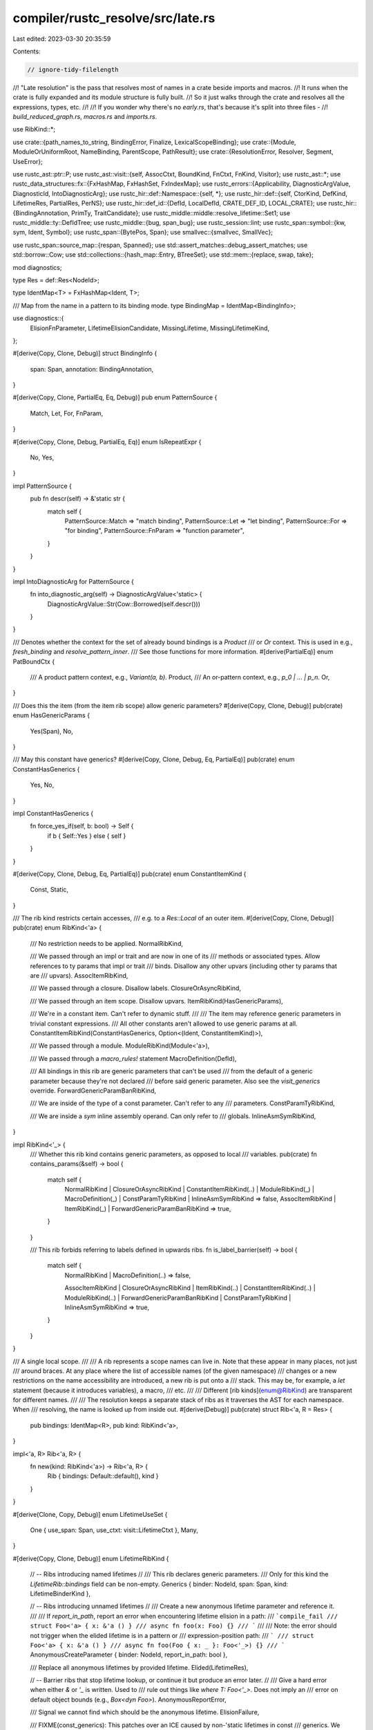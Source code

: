 compiler/rustc_resolve/src/late.rs
==================================

Last edited: 2023-03-30 20:35:59

Contents:

.. code-block:: rs

    // ignore-tidy-filelength
//! "Late resolution" is the pass that resolves most of names in a crate beside imports and macros.
//! It runs when the crate is fully expanded and its module structure is fully built.
//! So it just walks through the crate and resolves all the expressions, types, etc.
//!
//! If you wonder why there's no `early.rs`, that's because it's split into three files -
//! `build_reduced_graph.rs`, `macros.rs` and `imports.rs`.

use RibKind::*;

use crate::{path_names_to_string, BindingError, Finalize, LexicalScopeBinding};
use crate::{Module, ModuleOrUniformRoot, NameBinding, ParentScope, PathResult};
use crate::{ResolutionError, Resolver, Segment, UseError};

use rustc_ast::ptr::P;
use rustc_ast::visit::{self, AssocCtxt, BoundKind, FnCtxt, FnKind, Visitor};
use rustc_ast::*;
use rustc_data_structures::fx::{FxHashMap, FxHashSet, FxIndexMap};
use rustc_errors::{Applicability, DiagnosticArgValue, DiagnosticId, IntoDiagnosticArg};
use rustc_hir::def::Namespace::{self, *};
use rustc_hir::def::{self, CtorKind, DefKind, LifetimeRes, PartialRes, PerNS};
use rustc_hir::def_id::{DefId, LocalDefId, CRATE_DEF_ID, LOCAL_CRATE};
use rustc_hir::{BindingAnnotation, PrimTy, TraitCandidate};
use rustc_middle::middle::resolve_lifetime::Set1;
use rustc_middle::ty::DefIdTree;
use rustc_middle::{bug, span_bug};
use rustc_session::lint;
use rustc_span::symbol::{kw, sym, Ident, Symbol};
use rustc_span::{BytePos, Span};
use smallvec::{smallvec, SmallVec};

use rustc_span::source_map::{respan, Spanned};
use std::assert_matches::debug_assert_matches;
use std::borrow::Cow;
use std::collections::{hash_map::Entry, BTreeSet};
use std::mem::{replace, swap, take};

mod diagnostics;

type Res = def::Res<NodeId>;

type IdentMap<T> = FxHashMap<Ident, T>;

/// Map from the name in a pattern to its binding mode.
type BindingMap = IdentMap<BindingInfo>;

use diagnostics::{
    ElisionFnParameter, LifetimeElisionCandidate, MissingLifetime, MissingLifetimeKind,
};

#[derive(Copy, Clone, Debug)]
struct BindingInfo {
    span: Span,
    annotation: BindingAnnotation,
}

#[derive(Copy, Clone, PartialEq, Eq, Debug)]
pub enum PatternSource {
    Match,
    Let,
    For,
    FnParam,
}

#[derive(Copy, Clone, Debug, PartialEq, Eq)]
enum IsRepeatExpr {
    No,
    Yes,
}

impl PatternSource {
    pub fn descr(self) -> &'static str {
        match self {
            PatternSource::Match => "match binding",
            PatternSource::Let => "let binding",
            PatternSource::For => "for binding",
            PatternSource::FnParam => "function parameter",
        }
    }
}

impl IntoDiagnosticArg for PatternSource {
    fn into_diagnostic_arg(self) -> DiagnosticArgValue<'static> {
        DiagnosticArgValue::Str(Cow::Borrowed(self.descr()))
    }
}

/// Denotes whether the context for the set of already bound bindings is a `Product`
/// or `Or` context. This is used in e.g., `fresh_binding` and `resolve_pattern_inner`.
/// See those functions for more information.
#[derive(PartialEq)]
enum PatBoundCtx {
    /// A product pattern context, e.g., `Variant(a, b)`.
    Product,
    /// An or-pattern context, e.g., `p_0 | ... | p_n`.
    Or,
}

/// Does this the item (from the item rib scope) allow generic parameters?
#[derive(Copy, Clone, Debug)]
pub(crate) enum HasGenericParams {
    Yes(Span),
    No,
}

/// May this constant have generics?
#[derive(Copy, Clone, Debug, Eq, PartialEq)]
pub(crate) enum ConstantHasGenerics {
    Yes,
    No,
}

impl ConstantHasGenerics {
    fn force_yes_if(self, b: bool) -> Self {
        if b { Self::Yes } else { self }
    }
}

#[derive(Copy, Clone, Debug, Eq, PartialEq)]
pub(crate) enum ConstantItemKind {
    Const,
    Static,
}

/// The rib kind restricts certain accesses,
/// e.g. to a `Res::Local` of an outer item.
#[derive(Copy, Clone, Debug)]
pub(crate) enum RibKind<'a> {
    /// No restriction needs to be applied.
    NormalRibKind,

    /// We passed through an impl or trait and are now in one of its
    /// methods or associated types. Allow references to ty params that impl or trait
    /// binds. Disallow any other upvars (including other ty params that are
    /// upvars).
    AssocItemRibKind,

    /// We passed through a closure. Disallow labels.
    ClosureOrAsyncRibKind,

    /// We passed through an item scope. Disallow upvars.
    ItemRibKind(HasGenericParams),

    /// We're in a constant item. Can't refer to dynamic stuff.
    ///
    /// The item may reference generic parameters in trivial constant expressions.
    /// All other constants aren't allowed to use generic params at all.
    ConstantItemRibKind(ConstantHasGenerics, Option<(Ident, ConstantItemKind)>),

    /// We passed through a module.
    ModuleRibKind(Module<'a>),

    /// We passed through a `macro_rules!` statement
    MacroDefinition(DefId),

    /// All bindings in this rib are generic parameters that can't be used
    /// from the default of a generic parameter because they're not declared
    /// before said generic parameter. Also see the `visit_generics` override.
    ForwardGenericParamBanRibKind,

    /// We are inside of the type of a const parameter. Can't refer to any
    /// parameters.
    ConstParamTyRibKind,

    /// We are inside a `sym` inline assembly operand. Can only refer to
    /// globals.
    InlineAsmSymRibKind,
}

impl RibKind<'_> {
    /// Whether this rib kind contains generic parameters, as opposed to local
    /// variables.
    pub(crate) fn contains_params(&self) -> bool {
        match self {
            NormalRibKind
            | ClosureOrAsyncRibKind
            | ConstantItemRibKind(..)
            | ModuleRibKind(_)
            | MacroDefinition(_)
            | ConstParamTyRibKind
            | InlineAsmSymRibKind => false,
            AssocItemRibKind | ItemRibKind(_) | ForwardGenericParamBanRibKind => true,
        }
    }

    /// This rib forbids referring to labels defined in upwards ribs.
    fn is_label_barrier(self) -> bool {
        match self {
            NormalRibKind | MacroDefinition(..) => false,

            AssocItemRibKind
            | ClosureOrAsyncRibKind
            | ItemRibKind(..)
            | ConstantItemRibKind(..)
            | ModuleRibKind(..)
            | ForwardGenericParamBanRibKind
            | ConstParamTyRibKind
            | InlineAsmSymRibKind => true,
        }
    }
}

/// A single local scope.
///
/// A rib represents a scope names can live in. Note that these appear in many places, not just
/// around braces. At any place where the list of accessible names (of the given namespace)
/// changes or a new restrictions on the name accessibility are introduced, a new rib is put onto a
/// stack. This may be, for example, a `let` statement (because it introduces variables), a macro,
/// etc.
///
/// Different [rib kinds](enum@RibKind) are transparent for different names.
///
/// The resolution keeps a separate stack of ribs as it traverses the AST for each namespace. When
/// resolving, the name is looked up from inside out.
#[derive(Debug)]
pub(crate) struct Rib<'a, R = Res> {
    pub bindings: IdentMap<R>,
    pub kind: RibKind<'a>,
}

impl<'a, R> Rib<'a, R> {
    fn new(kind: RibKind<'a>) -> Rib<'a, R> {
        Rib { bindings: Default::default(), kind }
    }
}

#[derive(Clone, Copy, Debug)]
enum LifetimeUseSet {
    One { use_span: Span, use_ctxt: visit::LifetimeCtxt },
    Many,
}

#[derive(Copy, Clone, Debug)]
enum LifetimeRibKind {
    // -- Ribs introducing named lifetimes
    //
    /// This rib declares generic parameters.
    /// Only for this kind the `LifetimeRib::bindings` field can be non-empty.
    Generics { binder: NodeId, span: Span, kind: LifetimeBinderKind },

    // -- Ribs introducing unnamed lifetimes
    //
    /// Create a new anonymous lifetime parameter and reference it.
    ///
    /// If `report_in_path`, report an error when encountering lifetime elision in a path:
    /// ```compile_fail
    /// struct Foo<'a> { x: &'a () }
    /// async fn foo(x: Foo) {}
    /// ```
    ///
    /// Note: the error should not trigger when the elided lifetime is in a pattern or
    /// expression-position path:
    /// ```
    /// struct Foo<'a> { x: &'a () }
    /// async fn foo(Foo { x: _ }: Foo<'_>) {}
    /// ```
    AnonymousCreateParameter { binder: NodeId, report_in_path: bool },

    /// Replace all anonymous lifetimes by provided lifetime.
    Elided(LifetimeRes),

    // -- Barrier ribs that stop lifetime lookup, or continue it but produce an error later.
    //
    /// Give a hard error when either `&` or `'_` is written. Used to
    /// rule out things like `where T: Foo<'_>`. Does not imply an
    /// error on default object bounds (e.g., `Box<dyn Foo>`).
    AnonymousReportError,

    /// Signal we cannot find which should be the anonymous lifetime.
    ElisionFailure,

    /// FIXME(const_generics): This patches over an ICE caused by non-'static lifetimes in const
    /// generics. We are disallowing this until we can decide on how we want to handle non-'static
    /// lifetimes in const generics. See issue #74052 for discussion.
    ConstGeneric,

    /// Non-static lifetimes are prohibited in anonymous constants under `min_const_generics`.
    /// This function will emit an error if `generic_const_exprs` is not enabled, the body
    /// identified by `body_id` is an anonymous constant and `lifetime_ref` is non-static.
    AnonConst,

    /// This rib acts as a barrier to forbid reference to lifetimes of a parent item.
    Item,
}

#[derive(Copy, Clone, Debug)]
enum LifetimeBinderKind {
    BareFnType,
    PolyTrait,
    WhereBound,
    Item,
    Function,
    Closure,
    ImplBlock,
}

impl LifetimeBinderKind {
    fn descr(self) -> &'static str {
        use LifetimeBinderKind::*;
        match self {
            BareFnType => "type",
            PolyTrait => "bound",
            WhereBound => "bound",
            Item => "item",
            ImplBlock => "impl block",
            Function => "function",
            Closure => "closure",
        }
    }
}

#[derive(Debug)]
struct LifetimeRib {
    kind: LifetimeRibKind,
    // We need to preserve insertion order for async fns.
    bindings: FxIndexMap<Ident, (NodeId, LifetimeRes)>,
}

impl LifetimeRib {
    fn new(kind: LifetimeRibKind) -> LifetimeRib {
        LifetimeRib { bindings: Default::default(), kind }
    }
}

#[derive(Copy, Clone, PartialEq, Eq, Debug)]
pub(crate) enum AliasPossibility {
    No,
    Maybe,
}

#[derive(Copy, Clone, Debug)]
pub(crate) enum PathSource<'a> {
    // Type paths `Path`.
    Type,
    // Trait paths in bounds or impls.
    Trait(AliasPossibility),
    // Expression paths `path`, with optional parent context.
    Expr(Option<&'a Expr>),
    // Paths in path patterns `Path`.
    Pat,
    // Paths in struct expressions and patterns `Path { .. }`.
    Struct,
    // Paths in tuple struct patterns `Path(..)`.
    TupleStruct(Span, &'a [Span]),
    // `m::A::B` in `<T as m::A>::B::C`.
    TraitItem(Namespace),
}

impl<'a> PathSource<'a> {
    fn namespace(self) -> Namespace {
        match self {
            PathSource::Type | PathSource::Trait(_) | PathSource::Struct => TypeNS,
            PathSource::Expr(..) | PathSource::Pat | PathSource::TupleStruct(..) => ValueNS,
            PathSource::TraitItem(ns) => ns,
        }
    }

    fn defer_to_typeck(self) -> bool {
        match self {
            PathSource::Type
            | PathSource::Expr(..)
            | PathSource::Pat
            | PathSource::Struct
            | PathSource::TupleStruct(..) => true,
            PathSource::Trait(_) | PathSource::TraitItem(..) => false,
        }
    }

    fn descr_expected(self) -> &'static str {
        match &self {
            PathSource::Type => "type",
            PathSource::Trait(_) => "trait",
            PathSource::Pat => "unit struct, unit variant or constant",
            PathSource::Struct => "struct, variant or union type",
            PathSource::TupleStruct(..) => "tuple struct or tuple variant",
            PathSource::TraitItem(ns) => match ns {
                TypeNS => "associated type",
                ValueNS => "method or associated constant",
                MacroNS => bug!("associated macro"),
            },
            PathSource::Expr(parent) => match parent.as_ref().map(|p| &p.kind) {
                // "function" here means "anything callable" rather than `DefKind::Fn`,
                // this is not precise but usually more helpful than just "value".
                Some(ExprKind::Call(call_expr, _)) => match &call_expr.kind {
                    // the case of `::some_crate()`
                    ExprKind::Path(_, path)
                        if path.segments.len() == 2
                            && path.segments[0].ident.name == kw::PathRoot =>
                    {
                        "external crate"
                    }
                    ExprKind::Path(_, path) => {
                        let mut msg = "function";
                        if let Some(segment) = path.segments.iter().last() {
                            if let Some(c) = segment.ident.to_string().chars().next() {
                                if c.is_uppercase() {
                                    msg = "function, tuple struct or tuple variant";
                                }
                            }
                        }
                        msg
                    }
                    _ => "function",
                },
                _ => "value",
            },
        }
    }

    fn is_call(self) -> bool {
        matches!(self, PathSource::Expr(Some(&Expr { kind: ExprKind::Call(..), .. })))
    }

    pub(crate) fn is_expected(self, res: Res) -> bool {
        match self {
            PathSource::Type => matches!(
                res,
                Res::Def(
                    DefKind::Struct
                        | DefKind::Union
                        | DefKind::Enum
                        | DefKind::Trait
                        | DefKind::TraitAlias
                        | DefKind::TyAlias
                        | DefKind::AssocTy
                        | DefKind::TyParam
                        | DefKind::OpaqueTy
                        | DefKind::ForeignTy,
                    _,
                ) | Res::PrimTy(..)
                    | Res::SelfTyParam { .. }
                    | Res::SelfTyAlias { .. }
            ),
            PathSource::Trait(AliasPossibility::No) => matches!(res, Res::Def(DefKind::Trait, _)),
            PathSource::Trait(AliasPossibility::Maybe) => {
                matches!(res, Res::Def(DefKind::Trait | DefKind::TraitAlias, _))
            }
            PathSource::Expr(..) => matches!(
                res,
                Res::Def(
                    DefKind::Ctor(_, CtorKind::Const | CtorKind::Fn)
                        | DefKind::Const
                        | DefKind::Static(_)
                        | DefKind::Fn
                        | DefKind::AssocFn
                        | DefKind::AssocConst
                        | DefKind::ConstParam,
                    _,
                ) | Res::Local(..)
                    | Res::SelfCtor(..)
            ),
            PathSource::Pat => {
                res.expected_in_unit_struct_pat()
                    || matches!(res, Res::Def(DefKind::Const | DefKind::AssocConst, _))
            }
            PathSource::TupleStruct(..) => res.expected_in_tuple_struct_pat(),
            PathSource::Struct => matches!(
                res,
                Res::Def(
                    DefKind::Struct
                        | DefKind::Union
                        | DefKind::Variant
                        | DefKind::TyAlias
                        | DefKind::AssocTy,
                    _,
                ) | Res::SelfTyParam { .. }
                    | Res::SelfTyAlias { .. }
            ),
            PathSource::TraitItem(ns) => match res {
                Res::Def(DefKind::AssocConst | DefKind::AssocFn, _) if ns == ValueNS => true,
                Res::Def(DefKind::AssocTy, _) if ns == TypeNS => true,
                _ => false,
            },
        }
    }

    fn error_code(self, has_unexpected_resolution: bool) -> DiagnosticId {
        use rustc_errors::error_code;
        match (self, has_unexpected_resolution) {
            (PathSource::Trait(_), true) => error_code!(E0404),
            (PathSource::Trait(_), false) => error_code!(E0405),
            (PathSource::Type, true) => error_code!(E0573),
            (PathSource::Type, false) => error_code!(E0412),
            (PathSource::Struct, true) => error_code!(E0574),
            (PathSource::Struct, false) => error_code!(E0422),
            (PathSource::Expr(..), true) => error_code!(E0423),
            (PathSource::Expr(..), false) => error_code!(E0425),
            (PathSource::Pat | PathSource::TupleStruct(..), true) => error_code!(E0532),
            (PathSource::Pat | PathSource::TupleStruct(..), false) => error_code!(E0531),
            (PathSource::TraitItem(..), true) => error_code!(E0575),
            (PathSource::TraitItem(..), false) => error_code!(E0576),
        }
    }
}

#[derive(Default)]
struct DiagnosticMetadata<'ast> {
    /// The current trait's associated items' ident, used for diagnostic suggestions.
    current_trait_assoc_items: Option<&'ast [P<AssocItem>]>,

    /// The current self type if inside an impl (used for better errors).
    current_self_type: Option<Ty>,

    /// The current self item if inside an ADT (used for better errors).
    current_self_item: Option<NodeId>,

    /// The current trait (used to suggest).
    current_item: Option<&'ast Item>,

    /// When processing generics and encountering a type not found, suggest introducing a type
    /// param.
    currently_processing_generics: bool,

    /// The current enclosing (non-closure) function (used for better errors).
    current_function: Option<(FnKind<'ast>, Span)>,

    /// A list of labels as of yet unused. Labels will be removed from this map when
    /// they are used (in a `break` or `continue` statement)
    unused_labels: FxHashMap<NodeId, Span>,

    /// Only used for better errors on `fn(): fn()`.
    current_type_ascription: Vec<Span>,

    /// Only used for better errors on `let x = { foo: bar };`.
    /// In the case of a parse error with `let x = { foo: bar, };`, this isn't needed, it's only
    /// needed for cases where this parses as a correct type ascription.
    current_block_could_be_bare_struct_literal: Option<Span>,

    /// Only used for better errors on `let <pat>: <expr, not type>;`.
    current_let_binding: Option<(Span, Option<Span>, Option<Span>)>,

    /// Used to detect possible `if let` written without `let` and to provide structured suggestion.
    in_if_condition: Option<&'ast Expr>,

    /// Used to detect possible new binding written without `let` and to provide structured suggestion.
    in_assignment: Option<&'ast Expr>,
    is_assign_rhs: bool,

    /// Used to detect possible `.` -> `..` typo when calling methods.
    in_range: Option<(&'ast Expr, &'ast Expr)>,

    /// If we are currently in a trait object definition. Used to point at the bounds when
    /// encountering a struct or enum.
    current_trait_object: Option<&'ast [ast::GenericBound]>,

    /// Given `where <T as Bar>::Baz: String`, suggest `where T: Bar<Baz = String>`.
    current_where_predicate: Option<&'ast WherePredicate>,

    current_type_path: Option<&'ast Ty>,

    /// The current impl items (used to suggest).
    current_impl_items: Option<&'ast [P<AssocItem>]>,

    /// When processing impl trait
    currently_processing_impl_trait: Option<(TraitRef, Ty)>,

    /// Accumulate the errors due to missed lifetime elision,
    /// and report them all at once for each function.
    current_elision_failures: Vec<MissingLifetime>,
}

struct LateResolutionVisitor<'a, 'b, 'ast> {
    r: &'b mut Resolver<'a>,

    /// The module that represents the current item scope.
    parent_scope: ParentScope<'a>,

    /// The current set of local scopes for types and values.
    /// FIXME #4948: Reuse ribs to avoid allocation.
    ribs: PerNS<Vec<Rib<'a>>>,

    /// Previous poped `rib`, only used for diagnostic.
    last_block_rib: Option<Rib<'a>>,

    /// The current set of local scopes, for labels.
    label_ribs: Vec<Rib<'a, NodeId>>,

    /// The current set of local scopes for lifetimes.
    lifetime_ribs: Vec<LifetimeRib>,

    /// We are looking for lifetimes in an elision context.
    /// The set contains all the resolutions that we encountered so far.
    /// They will be used to determine the correct lifetime for the fn return type.
    /// The `LifetimeElisionCandidate` is used for diagnostics, to suggest introducing named
    /// lifetimes.
    lifetime_elision_candidates: Option<Vec<(LifetimeRes, LifetimeElisionCandidate)>>,

    /// The trait that the current context can refer to.
    current_trait_ref: Option<(Module<'a>, TraitRef)>,

    /// Fields used to add information to diagnostic errors.
    diagnostic_metadata: Box<DiagnosticMetadata<'ast>>,

    /// State used to know whether to ignore resolution errors for function bodies.
    ///
    /// In particular, rustdoc uses this to avoid giving errors for `cfg()` items.
    /// In most cases this will be `None`, in which case errors will always be reported.
    /// If it is `true`, then it will be updated when entering a nested function or trait body.
    in_func_body: bool,

    /// Count the number of places a lifetime is used.
    lifetime_uses: FxHashMap<LocalDefId, LifetimeUseSet>,
}

/// Walks the whole crate in DFS order, visiting each item, resolving names as it goes.
impl<'a: 'ast, 'ast> Visitor<'ast> for LateResolutionVisitor<'a, '_, 'ast> {
    fn visit_attribute(&mut self, _: &'ast Attribute) {
        // We do not want to resolve expressions that appear in attributes,
        // as they do not correspond to actual code.
    }
    fn visit_item(&mut self, item: &'ast Item) {
        let prev = replace(&mut self.diagnostic_metadata.current_item, Some(item));
        // Always report errors in items we just entered.
        let old_ignore = replace(&mut self.in_func_body, false);
        self.with_lifetime_rib(LifetimeRibKind::Item, |this| this.resolve_item(item));
        self.in_func_body = old_ignore;
        self.diagnostic_metadata.current_item = prev;
    }
    fn visit_arm(&mut self, arm: &'ast Arm) {
        self.resolve_arm(arm);
    }
    fn visit_block(&mut self, block: &'ast Block) {
        self.resolve_block(block);
    }
    fn visit_anon_const(&mut self, constant: &'ast AnonConst) {
        // We deal with repeat expressions explicitly in `resolve_expr`.
        self.with_lifetime_rib(LifetimeRibKind::AnonConst, |this| {
            this.with_lifetime_rib(LifetimeRibKind::Elided(LifetimeRes::Static), |this| {
                this.resolve_anon_const(constant, IsRepeatExpr::No);
            })
        })
    }
    fn visit_expr(&mut self, expr: &'ast Expr) {
        self.resolve_expr(expr, None);
    }
    fn visit_local(&mut self, local: &'ast Local) {
        let local_spans = match local.pat.kind {
            // We check for this to avoid tuple struct fields.
            PatKind::Wild => None,
            _ => Some((
                local.pat.span,
                local.ty.as_ref().map(|ty| ty.span),
                local.kind.init().map(|init| init.span),
            )),
        };
        let original = replace(&mut self.diagnostic_metadata.current_let_binding, local_spans);
        self.resolve_local(local);
        self.diagnostic_metadata.current_let_binding = original;
    }
    fn visit_ty(&mut self, ty: &'ast Ty) {
        let prev = self.diagnostic_metadata.current_trait_object;
        let prev_ty = self.diagnostic_metadata.current_type_path;
        match ty.kind {
            TyKind::Ref(None, _) => {
                // Elided lifetime in reference: we resolve as if there was some lifetime `'_` with
                // NodeId `ty.id`.
                // This span will be used in case of elision failure.
                let span = self.r.session.source_map().start_point(ty.span);
                self.resolve_elided_lifetime(ty.id, span);
                visit::walk_ty(self, ty);
            }
            TyKind::Path(ref qself, ref path) => {
                self.diagnostic_metadata.current_type_path = Some(ty);
                self.smart_resolve_path(ty.id, &qself, path, PathSource::Type);

                // Check whether we should interpret this as a bare trait object.
                if qself.is_none()
                    && let Some(partial_res) = self.r.partial_res_map.get(&ty.id)
                    && let Some(Res::Def(DefKind::Trait | DefKind::TraitAlias, _)) = partial_res.full_res()
                {
                    // This path is actually a bare trait object. In case of a bare `Fn`-trait
                    // object with anonymous lifetimes, we need this rib to correctly place the
                    // synthetic lifetimes.
                    let span = ty.span.shrink_to_lo().to(path.span.shrink_to_lo());
                    self.with_generic_param_rib(
                        &[],
                        NormalRibKind,
                        LifetimeRibKind::Generics {
                            binder: ty.id,
                            kind: LifetimeBinderKind::PolyTrait,
                            span,
                        },
                        |this| this.visit_path(&path, ty.id),
                    );
                } else {
                    visit::walk_ty(self, ty)
                }
            }
            TyKind::ImplicitSelf => {
                let self_ty = Ident::with_dummy_span(kw::SelfUpper);
                let res = self
                    .resolve_ident_in_lexical_scope(
                        self_ty,
                        TypeNS,
                        Some(Finalize::new(ty.id, ty.span)),
                        None,
                    )
                    .map_or(Res::Err, |d| d.res());
                self.r.record_partial_res(ty.id, PartialRes::new(res));
                visit::walk_ty(self, ty)
            }
            TyKind::ImplTrait(..) => {
                let candidates = self.lifetime_elision_candidates.take();
                visit::walk_ty(self, ty);
                self.lifetime_elision_candidates = candidates;
            }
            TyKind::TraitObject(ref bounds, ..) => {
                self.diagnostic_metadata.current_trait_object = Some(&bounds[..]);
                visit::walk_ty(self, ty)
            }
            TyKind::BareFn(ref bare_fn) => {
                let span = ty.span.shrink_to_lo().to(bare_fn.decl_span.shrink_to_lo());
                self.with_generic_param_rib(
                    &bare_fn.generic_params,
                    NormalRibKind,
                    LifetimeRibKind::Generics {
                        binder: ty.id,
                        kind: LifetimeBinderKind::BareFnType,
                        span,
                    },
                    |this| {
                        this.visit_generic_params(&bare_fn.generic_params, false);
                        this.with_lifetime_rib(
                            LifetimeRibKind::AnonymousCreateParameter {
                                binder: ty.id,
                                report_in_path: false,
                            },
                            |this| {
                                this.resolve_fn_signature(
                                    ty.id,
                                    false,
                                    // We don't need to deal with patterns in parameters, because
                                    // they are not possible for foreign or bodiless functions.
                                    bare_fn
                                        .decl
                                        .inputs
                                        .iter()
                                        .map(|Param { ty, .. }| (None, &**ty)),
                                    &bare_fn.decl.output,
                                )
                            },
                        );
                    },
                )
            }
            _ => visit::walk_ty(self, ty),
        }
        self.diagnostic_metadata.current_trait_object = prev;
        self.diagnostic_metadata.current_type_path = prev_ty;
    }
    fn visit_poly_trait_ref(&mut self, tref: &'ast PolyTraitRef) {
        let span = tref.span.shrink_to_lo().to(tref.trait_ref.path.span.shrink_to_lo());
        self.with_generic_param_rib(
            &tref.bound_generic_params,
            NormalRibKind,
            LifetimeRibKind::Generics {
                binder: tref.trait_ref.ref_id,
                kind: LifetimeBinderKind::PolyTrait,
                span,
            },
            |this| {
                this.visit_generic_params(&tref.bound_generic_params, false);
                this.smart_resolve_path(
                    tref.trait_ref.ref_id,
                    &None,
                    &tref.trait_ref.path,
                    PathSource::Trait(AliasPossibility::Maybe),
                );
                this.visit_trait_ref(&tref.trait_ref);
            },
        );
    }
    fn visit_foreign_item(&mut self, foreign_item: &'ast ForeignItem) {
        match foreign_item.kind {
            ForeignItemKind::TyAlias(box TyAlias { ref generics, .. }) => {
                self.with_generic_param_rib(
                    &generics.params,
                    ItemRibKind(HasGenericParams::Yes(generics.span)),
                    LifetimeRibKind::Generics {
                        binder: foreign_item.id,
                        kind: LifetimeBinderKind::Item,
                        span: generics.span,
                    },
                    |this| visit::walk_foreign_item(this, foreign_item),
                );
            }
            ForeignItemKind::Fn(box Fn { ref generics, .. }) => {
                self.with_generic_param_rib(
                    &generics.params,
                    ItemRibKind(HasGenericParams::Yes(generics.span)),
                    LifetimeRibKind::Generics {
                        binder: foreign_item.id,
                        kind: LifetimeBinderKind::Function,
                        span: generics.span,
                    },
                    |this| visit::walk_foreign_item(this, foreign_item),
                );
            }
            ForeignItemKind::Static(..) => {
                self.with_static_rib(|this| {
                    visit::walk_foreign_item(this, foreign_item);
                });
            }
            ForeignItemKind::MacCall(..) => {
                panic!("unexpanded macro in resolve!")
            }
        }
    }
    fn visit_fn(&mut self, fn_kind: FnKind<'ast>, sp: Span, fn_id: NodeId) {
        let previous_value = self.diagnostic_metadata.current_function;
        match fn_kind {
            // Bail if the function is foreign, and thus cannot validly have
            // a body, or if there's no body for some other reason.
            FnKind::Fn(FnCtxt::Foreign, _, sig, _, generics, _)
            | FnKind::Fn(_, _, sig, _, generics, None) => {
                self.visit_fn_header(&sig.header);
                self.visit_generics(generics);
                self.with_lifetime_rib(
                    LifetimeRibKind::AnonymousCreateParameter {
                        binder: fn_id,
                        report_in_path: false,
                    },
                    |this| {
                        this.resolve_fn_signature(
                            fn_id,
                            sig.decl.has_self(),
                            sig.decl.inputs.iter().map(|Param { ty, .. }| (None, &**ty)),
                            &sig.decl.output,
                        );

                        this.record_lifetime_params_for_async(
                            fn_id,
                            sig.header.asyncness.opt_return_id(),
                        );
                    },
                );
                return;
            }
            FnKind::Fn(..) => {
                self.diagnostic_metadata.current_function = Some((fn_kind, sp));
            }
            // Do not update `current_function` for closures: it suggests `self` parameters.
            FnKind::Closure(..) => {}
        };
        debug!("(resolving function) entering function");

        // Create a value rib for the function.
        self.with_rib(ValueNS, ClosureOrAsyncRibKind, |this| {
            // Create a label rib for the function.
            this.with_label_rib(ClosureOrAsyncRibKind, |this| {
                match fn_kind {
                    FnKind::Fn(_, _, sig, _, generics, body) => {
                        this.visit_generics(generics);

                        let declaration = &sig.decl;
                        let async_node_id = sig.header.asyncness.opt_return_id();

                        this.with_lifetime_rib(
                            LifetimeRibKind::AnonymousCreateParameter {
                                binder: fn_id,
                                report_in_path: async_node_id.is_some(),
                            },
                            |this| {
                                this.resolve_fn_signature(
                                    fn_id,
                                    declaration.has_self(),
                                    declaration
                                        .inputs
                                        .iter()
                                        .map(|Param { pat, ty, .. }| (Some(&**pat), &**ty)),
                                    &declaration.output,
                                )
                            },
                        );

                        this.record_lifetime_params_for_async(fn_id, async_node_id);

                        if let Some(body) = body {
                            // Ignore errors in function bodies if this is rustdoc
                            // Be sure not to set this until the function signature has been resolved.
                            let previous_state = replace(&mut this.in_func_body, true);
                            // We only care block in the same function
                            this.last_block_rib = None;
                            // Resolve the function body, potentially inside the body of an async closure
                            this.with_lifetime_rib(
                                LifetimeRibKind::Elided(LifetimeRes::Infer),
                                |this| this.visit_block(body),
                            );

                            debug!("(resolving function) leaving function");
                            this.in_func_body = previous_state;
                        }
                    }
                    FnKind::Closure(binder, declaration, body) => {
                        this.visit_closure_binder(binder);

                        this.with_lifetime_rib(
                            match binder {
                                // We do not have any explicit generic lifetime parameter.
                                ClosureBinder::NotPresent => {
                                    LifetimeRibKind::AnonymousCreateParameter {
                                        binder: fn_id,
                                        report_in_path: false,
                                    }
                                }
                                ClosureBinder::For { .. } => LifetimeRibKind::AnonymousReportError,
                            },
                            // Add each argument to the rib.
                            |this| this.resolve_params(&declaration.inputs),
                        );
                        this.with_lifetime_rib(
                            match binder {
                                ClosureBinder::NotPresent => {
                                    LifetimeRibKind::Elided(LifetimeRes::Infer)
                                }
                                ClosureBinder::For { .. } => LifetimeRibKind::AnonymousReportError,
                            },
                            |this| visit::walk_fn_ret_ty(this, &declaration.output),
                        );

                        // Ignore errors in function bodies if this is rustdoc
                        // Be sure not to set this until the function signature has been resolved.
                        let previous_state = replace(&mut this.in_func_body, true);
                        // Resolve the function body, potentially inside the body of an async closure
                        this.with_lifetime_rib(
                            LifetimeRibKind::Elided(LifetimeRes::Infer),
                            |this| this.visit_expr(body),
                        );

                        debug!("(resolving function) leaving function");
                        this.in_func_body = previous_state;
                    }
                }
            })
        });
        self.diagnostic_metadata.current_function = previous_value;
    }
    fn visit_lifetime(&mut self, lifetime: &'ast Lifetime, use_ctxt: visit::LifetimeCtxt) {
        self.resolve_lifetime(lifetime, use_ctxt)
    }

    fn visit_generics(&mut self, generics: &'ast Generics) {
        self.visit_generic_params(
            &generics.params,
            self.diagnostic_metadata.current_self_item.is_some(),
        );
        for p in &generics.where_clause.predicates {
            self.visit_where_predicate(p);
        }
    }

    fn visit_closure_binder(&mut self, b: &'ast ClosureBinder) {
        match b {
            ClosureBinder::NotPresent => {}
            ClosureBinder::For { generic_params, .. } => {
                self.visit_generic_params(
                    &generic_params,
                    self.diagnostic_metadata.current_self_item.is_some(),
                );
            }
        }
    }

    fn visit_generic_arg(&mut self, arg: &'ast GenericArg) {
        debug!("visit_generic_arg({:?})", arg);
        let prev = replace(&mut self.diagnostic_metadata.currently_processing_generics, true);
        match arg {
            GenericArg::Type(ref ty) => {
                // We parse const arguments as path types as we cannot distinguish them during
                // parsing. We try to resolve that ambiguity by attempting resolution the type
                // namespace first, and if that fails we try again in the value namespace. If
                // resolution in the value namespace succeeds, we have an generic const argument on
                // our hands.
                if let TyKind::Path(ref qself, ref path) = ty.kind {
                    // We cannot disambiguate multi-segment paths right now as that requires type
                    // checking.
                    if path.segments.len() == 1 && path.segments[0].args.is_none() {
                        let mut check_ns = |ns| {
                            self.maybe_resolve_ident_in_lexical_scope(path.segments[0].ident, ns)
                                .is_some()
                        };
                        if !check_ns(TypeNS) && check_ns(ValueNS) {
                            // This must be equivalent to `visit_anon_const`, but we cannot call it
                            // directly due to visitor lifetimes so we have to copy-paste some code.
                            //
                            // Note that we might not be inside of an repeat expression here,
                            // but considering that `IsRepeatExpr` is only relevant for
                            // non-trivial constants this is doesn't matter.
                            self.with_constant_rib(
                                IsRepeatExpr::No,
                                ConstantHasGenerics::Yes,
                                None,
                                |this| {
                                    this.smart_resolve_path(
                                        ty.id,
                                        qself,
                                        path,
                                        PathSource::Expr(None),
                                    );

                                    if let Some(ref qself) = *qself {
                                        this.visit_ty(&qself.ty);
                                    }
                                    this.visit_path(path, ty.id);
                                },
                            );

                            self.diagnostic_metadata.currently_processing_generics = prev;
                            return;
                        }
                    }
                }

                self.visit_ty(ty);
            }
            GenericArg::Lifetime(lt) => self.visit_lifetime(lt, visit::LifetimeCtxt::GenericArg),
            GenericArg::Const(ct) => self.visit_anon_const(ct),
        }
        self.diagnostic_metadata.currently_processing_generics = prev;
    }

    fn visit_assoc_constraint(&mut self, constraint: &'ast AssocConstraint) {
        self.visit_ident(constraint.ident);
        if let Some(ref gen_args) = constraint.gen_args {
            // Forbid anonymous lifetimes in GAT parameters until proper semantics are decided.
            self.with_lifetime_rib(LifetimeRibKind::AnonymousReportError, |this| {
                this.visit_generic_args(gen_args)
            });
        }
        match constraint.kind {
            AssocConstraintKind::Equality { ref term } => match term {
                Term::Ty(ty) => self.visit_ty(ty),
                Term::Const(c) => self.visit_anon_const(c),
            },
            AssocConstraintKind::Bound { ref bounds } => {
                walk_list!(self, visit_param_bound, bounds, BoundKind::Bound);
            }
        }
    }

    fn visit_path_segment(&mut self, path_segment: &'ast PathSegment) {
        if let Some(ref args) = path_segment.args {
            match &**args {
                GenericArgs::AngleBracketed(..) => visit::walk_generic_args(self, args),
                GenericArgs::Parenthesized(p_args) => {
                    // Probe the lifetime ribs to know how to behave.
                    for rib in self.lifetime_ribs.iter().rev() {
                        match rib.kind {
                            // We are inside a `PolyTraitRef`. The lifetimes are
                            // to be intoduced in that (maybe implicit) `for<>` binder.
                            LifetimeRibKind::Generics {
                                binder,
                                kind: LifetimeBinderKind::PolyTrait,
                                ..
                            } => {
                                self.with_lifetime_rib(
                                    LifetimeRibKind::AnonymousCreateParameter {
                                        binder,
                                        report_in_path: false,
                                    },
                                    |this| {
                                        this.resolve_fn_signature(
                                            binder,
                                            false,
                                            p_args.inputs.iter().map(|ty| (None, &**ty)),
                                            &p_args.output,
                                        )
                                    },
                                );
                                break;
                            }
                            // We have nowhere to introduce generics. Code is malformed,
                            // so use regular lifetime resolution to avoid spurious errors.
                            LifetimeRibKind::Item | LifetimeRibKind::Generics { .. } => {
                                visit::walk_generic_args(self, args);
                                break;
                            }
                            LifetimeRibKind::AnonymousCreateParameter { .. }
                            | LifetimeRibKind::AnonymousReportError
                            | LifetimeRibKind::Elided(_)
                            | LifetimeRibKind::ElisionFailure
                            | LifetimeRibKind::AnonConst
                            | LifetimeRibKind::ConstGeneric => {}
                        }
                    }
                }
            }
        }
    }

    fn visit_where_predicate(&mut self, p: &'ast WherePredicate) {
        debug!("visit_where_predicate {:?}", p);
        let previous_value =
            replace(&mut self.diagnostic_metadata.current_where_predicate, Some(p));
        self.with_lifetime_rib(LifetimeRibKind::AnonymousReportError, |this| {
            if let WherePredicate::BoundPredicate(WhereBoundPredicate {
                ref bounded_ty,
                ref bounds,
                ref bound_generic_params,
                span: predicate_span,
                ..
            }) = p
            {
                let span = predicate_span.shrink_to_lo().to(bounded_ty.span.shrink_to_lo());
                this.with_generic_param_rib(
                    &bound_generic_params,
                    NormalRibKind,
                    LifetimeRibKind::Generics {
                        binder: bounded_ty.id,
                        kind: LifetimeBinderKind::WhereBound,
                        span,
                    },
                    |this| {
                        this.visit_generic_params(&bound_generic_params, false);
                        this.visit_ty(bounded_ty);
                        for bound in bounds {
                            this.visit_param_bound(bound, BoundKind::Bound)
                        }
                    },
                );
            } else {
                visit::walk_where_predicate(this, p);
            }
        });
        self.diagnostic_metadata.current_where_predicate = previous_value;
    }

    fn visit_inline_asm(&mut self, asm: &'ast InlineAsm) {
        for (op, _) in &asm.operands {
            match op {
                InlineAsmOperand::In { expr, .. }
                | InlineAsmOperand::Out { expr: Some(expr), .. }
                | InlineAsmOperand::InOut { expr, .. } => self.visit_expr(expr),
                InlineAsmOperand::Out { expr: None, .. } => {}
                InlineAsmOperand::SplitInOut { in_expr, out_expr, .. } => {
                    self.visit_expr(in_expr);
                    if let Some(out_expr) = out_expr {
                        self.visit_expr(out_expr);
                    }
                }
                InlineAsmOperand::Const { anon_const, .. } => {
                    // Although this is `DefKind::AnonConst`, it is allowed to reference outer
                    // generic parameters like an inline const.
                    self.resolve_inline_const(anon_const);
                }
                InlineAsmOperand::Sym { sym } => self.visit_inline_asm_sym(sym),
            }
        }
    }

    fn visit_inline_asm_sym(&mut self, sym: &'ast InlineAsmSym) {
        // This is similar to the code for AnonConst.
        self.with_rib(ValueNS, InlineAsmSymRibKind, |this| {
            this.with_rib(TypeNS, InlineAsmSymRibKind, |this| {
                this.with_label_rib(InlineAsmSymRibKind, |this| {
                    this.smart_resolve_path(sym.id, &sym.qself, &sym.path, PathSource::Expr(None));
                    visit::walk_inline_asm_sym(this, sym);
                });
            })
        });
    }
}

impl<'a: 'ast, 'b, 'ast> LateResolutionVisitor<'a, 'b, 'ast> {
    fn new(resolver: &'b mut Resolver<'a>) -> LateResolutionVisitor<'a, 'b, 'ast> {
        // During late resolution we only track the module component of the parent scope,
        // although it may be useful to track other components as well for diagnostics.
        let graph_root = resolver.graph_root;
        let parent_scope = ParentScope::module(graph_root, resolver);
        let start_rib_kind = ModuleRibKind(graph_root);
        LateResolutionVisitor {
            r: resolver,
            parent_scope,
            ribs: PerNS {
                value_ns: vec![Rib::new(start_rib_kind)],
                type_ns: vec![Rib::new(start_rib_kind)],
                macro_ns: vec![Rib::new(start_rib_kind)],
            },
            last_block_rib: None,
            label_ribs: Vec::new(),
            lifetime_ribs: Vec::new(),
            lifetime_elision_candidates: None,
            current_trait_ref: None,
            diagnostic_metadata: Box::new(DiagnosticMetadata::default()),
            // errors at module scope should always be reported
            in_func_body: false,
            lifetime_uses: Default::default(),
        }
    }

    fn maybe_resolve_ident_in_lexical_scope(
        &mut self,
        ident: Ident,
        ns: Namespace,
    ) -> Option<LexicalScopeBinding<'a>> {
        self.r.resolve_ident_in_lexical_scope(
            ident,
            ns,
            &self.parent_scope,
            None,
            &self.ribs[ns],
            None,
        )
    }

    fn resolve_ident_in_lexical_scope(
        &mut self,
        ident: Ident,
        ns: Namespace,
        finalize: Option<Finalize>,
        ignore_binding: Option<&'a NameBinding<'a>>,
    ) -> Option<LexicalScopeBinding<'a>> {
        self.r.resolve_ident_in_lexical_scope(
            ident,
            ns,
            &self.parent_scope,
            finalize,
            &self.ribs[ns],
            ignore_binding,
        )
    }

    fn resolve_path(
        &mut self,
        path: &[Segment],
        opt_ns: Option<Namespace>, // `None` indicates a module path in import
        finalize: Option<Finalize>,
    ) -> PathResult<'a> {
        self.r.resolve_path_with_ribs(
            path,
            opt_ns,
            &self.parent_scope,
            finalize,
            Some(&self.ribs),
            None,
        )
    }

    // AST resolution
    //
    // We maintain a list of value ribs and type ribs.
    //
    // Simultaneously, we keep track of the current position in the module
    // graph in the `parent_scope.module` pointer. When we go to resolve a name in
    // the value or type namespaces, we first look through all the ribs and
    // then query the module graph. When we resolve a name in the module
    // namespace, we can skip all the ribs (since nested modules are not
    // allowed within blocks in Rust) and jump straight to the current module
    // graph node.
    //
    // Named implementations are handled separately. When we find a method
    // call, we consult the module node to find all of the implementations in
    // scope. This information is lazily cached in the module node. We then
    // generate a fake "implementation scope" containing all the
    // implementations thus found, for compatibility with old resolve pass.

    /// Do some `work` within a new innermost rib of the given `kind` in the given namespace (`ns`).
    fn with_rib<T>(
        &mut self,
        ns: Namespace,
        kind: RibKind<'a>,
        work: impl FnOnce(&mut Self) -> T,
    ) -> T {
        self.ribs[ns].push(Rib::new(kind));
        let ret = work(self);
        self.ribs[ns].pop();
        ret
    }

    fn with_scope<T>(&mut self, id: NodeId, f: impl FnOnce(&mut Self) -> T) -> T {
        if let Some(module) = self.r.get_module(self.r.local_def_id(id).to_def_id()) {
            // Move down in the graph.
            let orig_module = replace(&mut self.parent_scope.module, module);
            self.with_rib(ValueNS, ModuleRibKind(module), |this| {
                this.with_rib(TypeNS, ModuleRibKind(module), |this| {
                    let ret = f(this);
                    this.parent_scope.module = orig_module;
                    ret
                })
            })
        } else {
            f(self)
        }
    }

    fn visit_generic_params(&mut self, params: &'ast [GenericParam], add_self_upper: bool) {
        // For type parameter defaults, we have to ban access
        // to following type parameters, as the InternalSubsts can only
        // provide previous type parameters as they're built. We
        // put all the parameters on the ban list and then remove
        // them one by one as they are processed and become available.
        let mut forward_ty_ban_rib = Rib::new(ForwardGenericParamBanRibKind);
        let mut forward_const_ban_rib = Rib::new(ForwardGenericParamBanRibKind);
        for param in params.iter() {
            match param.kind {
                GenericParamKind::Type { .. } => {
                    forward_ty_ban_rib
                        .bindings
                        .insert(Ident::with_dummy_span(param.ident.name), Res::Err);
                }
                GenericParamKind::Const { .. } => {
                    forward_const_ban_rib
                        .bindings
                        .insert(Ident::with_dummy_span(param.ident.name), Res::Err);
                }
                GenericParamKind::Lifetime => {}
            }
        }

        // rust-lang/rust#61631: The type `Self` is essentially
        // another type parameter. For ADTs, we consider it
        // well-defined only after all of the ADT type parameters have
        // been provided. Therefore, we do not allow use of `Self`
        // anywhere in ADT type parameter defaults.
        //
        // (We however cannot ban `Self` for defaults on *all* generic
        // lists; e.g. trait generics can usefully refer to `Self`,
        // such as in the case of `trait Add<Rhs = Self>`.)
        if add_self_upper {
            // (`Some` if + only if we are in ADT's generics.)
            forward_ty_ban_rib.bindings.insert(Ident::with_dummy_span(kw::SelfUpper), Res::Err);
        }

        self.with_lifetime_rib(LifetimeRibKind::AnonymousReportError, |this| {
            for param in params {
                match param.kind {
                    GenericParamKind::Lifetime => {
                        for bound in &param.bounds {
                            this.visit_param_bound(bound, BoundKind::Bound);
                        }
                    }
                    GenericParamKind::Type { ref default } => {
                        for bound in &param.bounds {
                            this.visit_param_bound(bound, BoundKind::Bound);
                        }

                        if let Some(ref ty) = default {
                            this.ribs[TypeNS].push(forward_ty_ban_rib);
                            this.ribs[ValueNS].push(forward_const_ban_rib);
                            this.visit_ty(ty);
                            forward_const_ban_rib = this.ribs[ValueNS].pop().unwrap();
                            forward_ty_ban_rib = this.ribs[TypeNS].pop().unwrap();
                        }

                        // Allow all following defaults to refer to this type parameter.
                        forward_ty_ban_rib
                            .bindings
                            .remove(&Ident::with_dummy_span(param.ident.name));
                    }
                    GenericParamKind::Const { ref ty, kw_span: _, ref default } => {
                        // Const parameters can't have param bounds.
                        assert!(param.bounds.is_empty());

                        this.ribs[TypeNS].push(Rib::new(ConstParamTyRibKind));
                        this.ribs[ValueNS].push(Rib::new(ConstParamTyRibKind));
                        this.with_lifetime_rib(LifetimeRibKind::ConstGeneric, |this| {
                            this.visit_ty(ty)
                        });
                        this.ribs[TypeNS].pop().unwrap();
                        this.ribs[ValueNS].pop().unwrap();

                        if let Some(ref expr) = default {
                            this.ribs[TypeNS].push(forward_ty_ban_rib);
                            this.ribs[ValueNS].push(forward_const_ban_rib);
                            this.with_lifetime_rib(LifetimeRibKind::ConstGeneric, |this| {
                                this.resolve_anon_const(expr, IsRepeatExpr::No)
                            });
                            forward_const_ban_rib = this.ribs[ValueNS].pop().unwrap();
                            forward_ty_ban_rib = this.ribs[TypeNS].pop().unwrap();
                        }

                        // Allow all following defaults to refer to this const parameter.
                        forward_const_ban_rib
                            .bindings
                            .remove(&Ident::with_dummy_span(param.ident.name));
                    }
                }
            }
        })
    }

    #[instrument(level = "debug", skip(self, work))]
    fn with_lifetime_rib<T>(
        &mut self,
        kind: LifetimeRibKind,
        work: impl FnOnce(&mut Self) -> T,
    ) -> T {
        self.lifetime_ribs.push(LifetimeRib::new(kind));
        let outer_elision_candidates = self.lifetime_elision_candidates.take();
        let ret = work(self);
        self.lifetime_elision_candidates = outer_elision_candidates;
        self.lifetime_ribs.pop();
        ret
    }

    #[instrument(level = "debug", skip(self))]
    fn resolve_lifetime(&mut self, lifetime: &'ast Lifetime, use_ctxt: visit::LifetimeCtxt) {
        let ident = lifetime.ident;

        if ident.name == kw::StaticLifetime {
            self.record_lifetime_res(
                lifetime.id,
                LifetimeRes::Static,
                LifetimeElisionCandidate::Named,
            );
            return;
        }

        if ident.name == kw::UnderscoreLifetime {
            return self.resolve_anonymous_lifetime(lifetime, false);
        }

        let mut lifetime_rib_iter = self.lifetime_ribs.iter().rev();
        while let Some(rib) = lifetime_rib_iter.next() {
            let normalized_ident = ident.normalize_to_macros_2_0();
            if let Some(&(_, res)) = rib.bindings.get(&normalized_ident) {
                self.record_lifetime_res(lifetime.id, res, LifetimeElisionCandidate::Named);

                if let LifetimeRes::Param { param, .. } = res {
                    match self.lifetime_uses.entry(param) {
                        Entry::Vacant(v) => {
                            debug!("First use of {:?} at {:?}", res, ident.span);
                            let use_set = self
                                .lifetime_ribs
                                .iter()
                                .rev()
                                .find_map(|rib| match rib.kind {
                                    // Do not suggest eliding a lifetime where an anonymous
                                    // lifetime would be illegal.
                                    LifetimeRibKind::Item
                                    | LifetimeRibKind::AnonymousReportError
                                    | LifetimeRibKind::ElisionFailure => Some(LifetimeUseSet::Many),
                                    // An anonymous lifetime is legal here, go ahead.
                                    LifetimeRibKind::AnonymousCreateParameter { .. } => {
                                        Some(LifetimeUseSet::One { use_span: ident.span, use_ctxt })
                                    }
                                    // Only report if eliding the lifetime would have the same
                                    // semantics.
                                    LifetimeRibKind::Elided(r) => Some(if res == r {
                                        LifetimeUseSet::One { use_span: ident.span, use_ctxt }
                                    } else {
                                        LifetimeUseSet::Many
                                    }),
                                    LifetimeRibKind::Generics { .. } => None,
                                    LifetimeRibKind::ConstGeneric | LifetimeRibKind::AnonConst => {
                                        span_bug!(ident.span, "unexpected rib kind: {:?}", rib.kind)
                                    }
                                })
                                .unwrap_or(LifetimeUseSet::Many);
                            debug!(?use_ctxt, ?use_set);
                            v.insert(use_set);
                        }
                        Entry::Occupied(mut o) => {
                            debug!("Many uses of {:?} at {:?}", res, ident.span);
                            *o.get_mut() = LifetimeUseSet::Many;
                        }
                    }
                }
                return;
            }

            match rib.kind {
                LifetimeRibKind::Item => break,
                LifetimeRibKind::ConstGeneric => {
                    self.emit_non_static_lt_in_const_generic_error(lifetime);
                    self.record_lifetime_res(
                        lifetime.id,
                        LifetimeRes::Error,
                        LifetimeElisionCandidate::Ignore,
                    );
                    return;
                }
                LifetimeRibKind::AnonConst => {
                    self.maybe_emit_forbidden_non_static_lifetime_error(lifetime);
                    self.record_lifetime_res(
                        lifetime.id,
                        LifetimeRes::Error,
                        LifetimeElisionCandidate::Ignore,
                    );
                    return;
                }
                LifetimeRibKind::AnonymousCreateParameter { .. }
                | LifetimeRibKind::Elided(_)
                | LifetimeRibKind::Generics { .. }
                | LifetimeRibKind::ElisionFailure
                | LifetimeRibKind::AnonymousReportError => {}
            }
        }

        let mut outer_res = None;
        for rib in lifetime_rib_iter {
            let normalized_ident = ident.normalize_to_macros_2_0();
            if let Some((&outer, _)) = rib.bindings.get_key_value(&normalized_ident) {
                outer_res = Some(outer);
                break;
            }
        }

        self.emit_undeclared_lifetime_error(lifetime, outer_res);
        self.record_lifetime_res(lifetime.id, LifetimeRes::Error, LifetimeElisionCandidate::Named);
    }

    #[instrument(level = "debug", skip(self))]
    fn resolve_anonymous_lifetime(&mut self, lifetime: &Lifetime, elided: bool) {
        debug_assert_eq!(lifetime.ident.name, kw::UnderscoreLifetime);

        let missing_lifetime = MissingLifetime {
            id: lifetime.id,
            span: lifetime.ident.span,
            kind: if elided {
                MissingLifetimeKind::Ampersand
            } else {
                MissingLifetimeKind::Underscore
            },
            count: 1,
        };
        let elision_candidate = LifetimeElisionCandidate::Missing(missing_lifetime);
        for (i, rib) in self.lifetime_ribs.iter().enumerate().rev() {
            debug!(?rib.kind);
            match rib.kind {
                LifetimeRibKind::AnonymousCreateParameter { binder, .. } => {
                    let res = self.create_fresh_lifetime(lifetime.id, lifetime.ident, binder);
                    self.record_lifetime_res(lifetime.id, res, elision_candidate);
                    return;
                }
                LifetimeRibKind::AnonymousReportError => {
                    let (msg, note) = if elided {
                        (
                            "`&` without an explicit lifetime name cannot be used here",
                            "explicit lifetime name needed here",
                        )
                    } else {
                        ("`'_` cannot be used here", "`'_` is a reserved lifetime name")
                    };
                    let mut diag = rustc_errors::struct_span_err!(
                        self.r.session,
                        lifetime.ident.span,
                        E0637,
                        "{}",
                        msg,
                    );
                    diag.span_label(lifetime.ident.span, note);
                    if elided {
                        for rib in self.lifetime_ribs[i..].iter().rev() {
                            if let LifetimeRibKind::Generics {
                                span,
                                kind: LifetimeBinderKind::PolyTrait | LifetimeBinderKind::WhereBound,
                                ..
                            } = &rib.kind
                            {
                                diag.span_help(
                                    *span,
                                    "consider introducing a higher-ranked lifetime here with `for<'a>`",
                                );
                                break;
                            }
                        }
                    }
                    diag.emit();
                    self.record_lifetime_res(lifetime.id, LifetimeRes::Error, elision_candidate);
                    return;
                }
                LifetimeRibKind::Elided(res) => {
                    self.record_lifetime_res(lifetime.id, res, elision_candidate);
                    return;
                }
                LifetimeRibKind::ElisionFailure => {
                    self.diagnostic_metadata.current_elision_failures.push(missing_lifetime);
                    self.record_lifetime_res(lifetime.id, LifetimeRes::Error, elision_candidate);
                    return;
                }
                LifetimeRibKind::Item => break,
                LifetimeRibKind::Generics { .. } | LifetimeRibKind::ConstGeneric => {}
                LifetimeRibKind::AnonConst => {
                    // There is always an `Elided(LifetimeRes::Static)` inside an `AnonConst`.
                    span_bug!(lifetime.ident.span, "unexpected rib kind: {:?}", rib.kind)
                }
            }
        }
        self.record_lifetime_res(lifetime.id, LifetimeRes::Error, elision_candidate);
        self.report_missing_lifetime_specifiers(vec![missing_lifetime], None);
    }

    #[instrument(level = "debug", skip(self))]
    fn resolve_elided_lifetime(&mut self, anchor_id: NodeId, span: Span) {
        let id = self.r.next_node_id();
        let lt = Lifetime { id, ident: Ident::new(kw::UnderscoreLifetime, span) };

        self.record_lifetime_res(
            anchor_id,
            LifetimeRes::ElidedAnchor { start: id, end: NodeId::from_u32(id.as_u32() + 1) },
            LifetimeElisionCandidate::Ignore,
        );
        self.resolve_anonymous_lifetime(&lt, true);
    }

    #[instrument(level = "debug", skip(self))]
    fn create_fresh_lifetime(&mut self, id: NodeId, ident: Ident, binder: NodeId) -> LifetimeRes {
        debug_assert_eq!(ident.name, kw::UnderscoreLifetime);
        debug!(?ident.span);

        // Leave the responsibility to create the `LocalDefId` to lowering.
        let param = self.r.next_node_id();
        let res = LifetimeRes::Fresh { param, binder };

        // Record the created lifetime parameter so lowering can pick it up and add it to HIR.
        self.r
            .extra_lifetime_params_map
            .entry(binder)
            .or_insert_with(Vec::new)
            .push((ident, param, res));
        res
    }

    #[instrument(level = "debug", skip(self))]
    fn resolve_elided_lifetimes_in_path(
        &mut self,
        path_id: NodeId,
        partial_res: PartialRes,
        path: &[Segment],
        source: PathSource<'_>,
        path_span: Span,
    ) {
        let proj_start = path.len() - partial_res.unresolved_segments();
        for (i, segment) in path.iter().enumerate() {
            if segment.has_lifetime_args {
                continue;
            }
            let Some(segment_id) = segment.id else {
                continue;
            };

            // Figure out if this is a type/trait segment,
            // which may need lifetime elision performed.
            let type_def_id = match partial_res.base_res() {
                Res::Def(DefKind::AssocTy, def_id) if i + 2 == proj_start => self.r.parent(def_id),
                Res::Def(DefKind::Variant, def_id) if i + 1 == proj_start => self.r.parent(def_id),
                Res::Def(DefKind::Struct, def_id)
                | Res::Def(DefKind::Union, def_id)
                | Res::Def(DefKind::Enum, def_id)
                | Res::Def(DefKind::TyAlias, def_id)
                | Res::Def(DefKind::Trait, def_id)
                    if i + 1 == proj_start =>
                {
                    def_id
                }
                _ => continue,
            };

            let expected_lifetimes = self.r.item_generics_num_lifetimes(type_def_id);
            if expected_lifetimes == 0 {
                continue;
            }

            let node_ids = self.r.next_node_ids(expected_lifetimes);
            self.record_lifetime_res(
                segment_id,
                LifetimeRes::ElidedAnchor { start: node_ids.start, end: node_ids.end },
                LifetimeElisionCandidate::Ignore,
            );

            let inferred = match source {
                PathSource::Trait(..) | PathSource::TraitItem(..) | PathSource::Type => false,
                PathSource::Expr(..)
                | PathSource::Pat
                | PathSource::Struct
                | PathSource::TupleStruct(..) => true,
            };
            if inferred {
                // Do not create a parameter for patterns and expressions: type checking can infer
                // the appropriate lifetime for us.
                for id in node_ids {
                    self.record_lifetime_res(
                        id,
                        LifetimeRes::Infer,
                        LifetimeElisionCandidate::Named,
                    );
                }
                continue;
            }

            let elided_lifetime_span = if segment.has_generic_args {
                // If there are brackets, but not generic arguments, then use the opening bracket
                segment.args_span.with_hi(segment.args_span.lo() + BytePos(1))
            } else {
                // If there are no brackets, use the identifier span.
                // HACK: we use find_ancestor_inside to properly suggest elided spans in paths
                // originating from macros, since the segment's span might be from a macro arg.
                segment.ident.span.find_ancestor_inside(path_span).unwrap_or(path_span)
            };
            let ident = Ident::new(kw::UnderscoreLifetime, elided_lifetime_span);

            let missing_lifetime = MissingLifetime {
                id: node_ids.start,
                span: elided_lifetime_span,
                kind: if segment.has_generic_args {
                    MissingLifetimeKind::Comma
                } else {
                    MissingLifetimeKind::Brackets
                },
                count: expected_lifetimes,
            };
            let mut should_lint = true;
            for rib in self.lifetime_ribs.iter().rev() {
                match rib.kind {
                    // In create-parameter mode we error here because we don't want to support
                    // deprecated impl elision in new features like impl elision and `async fn`,
                    // both of which work using the `CreateParameter` mode:
                    //
                    //     impl Foo for std::cell::Ref<u32> // note lack of '_
                    //     async fn foo(_: std::cell::Ref<u32>) { ... }
                    LifetimeRibKind::AnonymousCreateParameter { report_in_path: true, .. } => {
                        let sess = self.r.session;
                        let mut err = rustc_errors::struct_span_err!(
                            sess,
                            path_span,
                            E0726,
                            "implicit elided lifetime not allowed here"
                        );
                        rustc_errors::add_elided_lifetime_in_path_suggestion(
                            sess.source_map(),
                            &mut err,
                            expected_lifetimes,
                            path_span,
                            !segment.has_generic_args,
                            elided_lifetime_span,
                        );
                        err.note("assuming a `'static` lifetime...");
                        err.emit();
                        should_lint = false;

                        for id in node_ids {
                            self.record_lifetime_res(
                                id,
                                LifetimeRes::Error,
                                LifetimeElisionCandidate::Named,
                            );
                        }
                        break;
                    }
                    // Do not create a parameter for patterns and expressions.
                    LifetimeRibKind::AnonymousCreateParameter { binder, .. } => {
                        // Group all suggestions into the first record.
                        let mut candidate = LifetimeElisionCandidate::Missing(missing_lifetime);
                        for id in node_ids {
                            let res = self.create_fresh_lifetime(id, ident, binder);
                            self.record_lifetime_res(
                                id,
                                res,
                                replace(&mut candidate, LifetimeElisionCandidate::Named),
                            );
                        }
                        break;
                    }
                    LifetimeRibKind::Elided(res) => {
                        let mut candidate = LifetimeElisionCandidate::Missing(missing_lifetime);
                        for id in node_ids {
                            self.record_lifetime_res(
                                id,
                                res,
                                replace(&mut candidate, LifetimeElisionCandidate::Ignore),
                            );
                        }
                        break;
                    }
                    LifetimeRibKind::ElisionFailure => {
                        self.diagnostic_metadata.current_elision_failures.push(missing_lifetime);
                        for id in node_ids {
                            self.record_lifetime_res(
                                id,
                                LifetimeRes::Error,
                                LifetimeElisionCandidate::Ignore,
                            );
                        }
                        break;
                    }
                    // `LifetimeRes::Error`, which would usually be used in the case of
                    // `ReportError`, is unsuitable here, as we don't emit an error yet. Instead,
                    // we simply resolve to an implicit lifetime, which will be checked later, at
                    // which point a suitable error will be emitted.
                    LifetimeRibKind::AnonymousReportError | LifetimeRibKind::Item => {
                        for id in node_ids {
                            self.record_lifetime_res(
                                id,
                                LifetimeRes::Error,
                                LifetimeElisionCandidate::Ignore,
                            );
                        }
                        self.report_missing_lifetime_specifiers(vec![missing_lifetime], None);
                        break;
                    }
                    LifetimeRibKind::Generics { .. } | LifetimeRibKind::ConstGeneric => {}
                    LifetimeRibKind::AnonConst => {
                        // There is always an `Elided(LifetimeRes::Static)` inside an `AnonConst`.
                        span_bug!(elided_lifetime_span, "unexpected rib kind: {:?}", rib.kind)
                    }
                }
            }

            if should_lint {
                self.r.lint_buffer.buffer_lint_with_diagnostic(
                    lint::builtin::ELIDED_LIFETIMES_IN_PATHS,
                    segment_id,
                    elided_lifetime_span,
                    "hidden lifetime parameters in types are deprecated",
                    lint::BuiltinLintDiagnostics::ElidedLifetimesInPaths(
                        expected_lifetimes,
                        path_span,
                        !segment.has_generic_args,
                        elided_lifetime_span,
                    ),
                );
            }
        }
    }

    #[instrument(level = "debug", skip(self))]
    fn record_lifetime_res(
        &mut self,
        id: NodeId,
        res: LifetimeRes,
        candidate: LifetimeElisionCandidate,
    ) {
        if let Some(prev_res) = self.r.lifetimes_res_map.insert(id, res) {
            panic!(
                "lifetime {:?} resolved multiple times ({:?} before, {:?} now)",
                id, prev_res, res
            )
        }
        match res {
            LifetimeRes::Param { .. } | LifetimeRes::Fresh { .. } | LifetimeRes::Static => {
                if let Some(ref mut candidates) = self.lifetime_elision_candidates {
                    candidates.push((res, candidate));
                }
            }
            LifetimeRes::Infer | LifetimeRes::Error | LifetimeRes::ElidedAnchor { .. } => {}
        }
    }

    #[instrument(level = "debug", skip(self))]
    fn record_lifetime_param(&mut self, id: NodeId, res: LifetimeRes) {
        if let Some(prev_res) = self.r.lifetimes_res_map.insert(id, res) {
            panic!(
                "lifetime parameter {:?} resolved multiple times ({:?} before, {:?} now)",
                id, prev_res, res
            )
        }
    }

    /// Perform resolution of a function signature, accounting for lifetime elision.
    #[instrument(level = "debug", skip(self, inputs))]
    fn resolve_fn_signature(
        &mut self,
        fn_id: NodeId,
        has_self: bool,
        inputs: impl Iterator<Item = (Option<&'ast Pat>, &'ast Ty)> + Clone,
        output_ty: &'ast FnRetTy,
    ) {
        // Add each argument to the rib.
        let elision_lifetime = self.resolve_fn_params(has_self, inputs);
        debug!(?elision_lifetime);

        let outer_failures = take(&mut self.diagnostic_metadata.current_elision_failures);
        let output_rib = if let Ok(res) = elision_lifetime.as_ref() {
            self.r.lifetime_elision_allowed.insert(fn_id);
            LifetimeRibKind::Elided(*res)
        } else {
            LifetimeRibKind::ElisionFailure
        };
        self.with_lifetime_rib(output_rib, |this| visit::walk_fn_ret_ty(this, &output_ty));
        let elision_failures =
            replace(&mut self.diagnostic_metadata.current_elision_failures, outer_failures);
        if !elision_failures.is_empty() {
            let Err(failure_info) = elision_lifetime else { bug!() };
            self.report_missing_lifetime_specifiers(elision_failures, Some(failure_info));
        }
    }

    /// Resolve inside function parameters and parameter types.
    /// Returns the lifetime for elision in fn return type,
    /// or diagnostic information in case of elision failure.
    fn resolve_fn_params(
        &mut self,
        has_self: bool,
        inputs: impl Iterator<Item = (Option<&'ast Pat>, &'ast Ty)>,
    ) -> Result<LifetimeRes, (Vec<MissingLifetime>, Vec<ElisionFnParameter>)> {
        enum Elision {
            /// We have not found any candidate.
            None,
            /// We have a candidate bound to `self`.
            Self_(LifetimeRes),
            /// We have a candidate bound to a parameter.
            Param(LifetimeRes),
            /// We failed elision.
            Err,
        }

        // Save elision state to reinstate it later.
        let outer_candidates = self.lifetime_elision_candidates.take();

        // Result of elision.
        let mut elision_lifetime = Elision::None;
        // Information for diagnostics.
        let mut parameter_info = Vec::new();
        let mut all_candidates = Vec::new();

        let mut bindings = smallvec![(PatBoundCtx::Product, Default::default())];
        for (index, (pat, ty)) in inputs.enumerate() {
            debug!(?pat, ?ty);
            self.with_lifetime_rib(LifetimeRibKind::Elided(LifetimeRes::Infer), |this| {
                if let Some(pat) = pat {
                    this.resolve_pattern(pat, PatternSource::FnParam, &mut bindings);
                }
            });

            // Record elision candidates only for this parameter.
            debug_assert_matches!(self.lifetime_elision_candidates, None);
            self.lifetime_elision_candidates = Some(Default::default());
            self.visit_ty(ty);
            let local_candidates = self.lifetime_elision_candidates.take();

            if let Some(candidates) = local_candidates {
                let distinct: FxHashSet<_> = candidates.iter().map(|(res, _)| *res).collect();
                let lifetime_count = distinct.len();
                if lifetime_count != 0 {
                    parameter_info.push(ElisionFnParameter {
                        index,
                        ident: if let Some(pat) = pat && let PatKind::Ident(_, ident, _) = pat.kind {
                            Some(ident)
                        } else {
                            None
                        },
                        lifetime_count,
                        span: ty.span,
                    });
                    all_candidates.extend(candidates.into_iter().filter_map(|(_, candidate)| {
                        match candidate {
                            LifetimeElisionCandidate::Ignore | LifetimeElisionCandidate::Named => {
                                None
                            }
                            LifetimeElisionCandidate::Missing(missing) => Some(missing),
                        }
                    }));
                }
                let mut distinct_iter = distinct.into_iter();
                if let Some(res) = distinct_iter.next() {
                    match elision_lifetime {
                        // We are the first parameter to bind lifetimes.
                        Elision::None => {
                            if distinct_iter.next().is_none() {
                                // We have a single lifetime => success.
                                elision_lifetime = Elision::Param(res)
                            } else {
                                // We have multiple lifetimes => error.
                                elision_lifetime = Elision::Err;
                            }
                        }
                        // We have 2 parameters that bind lifetimes => error.
                        Elision::Param(_) => elision_lifetime = Elision::Err,
                        // `self` elision takes precedence over everything else.
                        Elision::Self_(_) | Elision::Err => {}
                    }
                }
            }

            // Handle `self` specially.
            if index == 0 && has_self {
                let self_lifetime = self.find_lifetime_for_self(ty);
                if let Set1::One(lifetime) = self_lifetime {
                    // We found `self` elision.
                    elision_lifetime = Elision::Self_(lifetime);
                } else {
                    // We do not have `self` elision: disregard the `Elision::Param` that we may
                    // have found.
                    elision_lifetime = Elision::None;
                }
            }
            debug!("(resolving function / closure) recorded parameter");
        }

        // Reinstate elision state.
        debug_assert_matches!(self.lifetime_elision_candidates, None);
        self.lifetime_elision_candidates = outer_candidates;

        if let Elision::Param(res) | Elision::Self_(res) = elision_lifetime {
            return Ok(res);
        }

        // We do not have a candidate.
        Err((all_candidates, parameter_info))
    }

    /// List all the lifetimes that appear in the provided type.
    fn find_lifetime_for_self(&self, ty: &'ast Ty) -> Set1<LifetimeRes> {
        struct SelfVisitor<'r, 'a> {
            r: &'r Resolver<'a>,
            impl_self: Option<Res>,
            lifetime: Set1<LifetimeRes>,
        }

        impl SelfVisitor<'_, '_> {
            // Look for `self: &'a Self` - also desugared from `&'a self`,
            // and if that matches, use it for elision and return early.
            fn is_self_ty(&self, ty: &Ty) -> bool {
                match ty.kind {
                    TyKind::ImplicitSelf => true,
                    TyKind::Path(None, _) => {
                        let path_res = self.r.partial_res_map[&ty.id].full_res();
                        if let Some(Res::SelfTyParam { .. } | Res::SelfTyAlias { .. }) = path_res {
                            return true;
                        }
                        self.impl_self.is_some() && path_res == self.impl_self
                    }
                    _ => false,
                }
            }
        }

        impl<'a> Visitor<'a> for SelfVisitor<'_, '_> {
            fn visit_ty(&mut self, ty: &'a Ty) {
                trace!("SelfVisitor considering ty={:?}", ty);
                if let TyKind::Ref(lt, ref mt) = ty.kind && self.is_self_ty(&mt.ty) {
                    let lt_id = if let Some(lt) = lt {
                        lt.id
                    } else {
                        let res = self.r.lifetimes_res_map[&ty.id];
                        let LifetimeRes::ElidedAnchor { start, .. } = res else { bug!() };
                        start
                    };
                    let lt_res = self.r.lifetimes_res_map[&lt_id];
                    trace!("SelfVisitor inserting res={:?}", lt_res);
                    self.lifetime.insert(lt_res);
                }
                visit::walk_ty(self, ty)
            }
        }

        let impl_self = self
            .diagnostic_metadata
            .current_self_type
            .as_ref()
            .and_then(|ty| {
                if let TyKind::Path(None, _) = ty.kind {
                    self.r.partial_res_map.get(&ty.id)
                } else {
                    None
                }
            })
            .and_then(|res| res.full_res())
            .filter(|res| {
                // Permit the types that unambiguously always
                // result in the same type constructor being used
                // (it can't differ between `Self` and `self`).
                matches!(
                    res,
                    Res::Def(DefKind::Struct | DefKind::Union | DefKind::Enum, _,) | Res::PrimTy(_)
                )
            });
        let mut visitor = SelfVisitor { r: self.r, impl_self, lifetime: Set1::Empty };
        visitor.visit_ty(ty);
        trace!("SelfVisitor found={:?}", visitor.lifetime);
        visitor.lifetime
    }

    /// Searches the current set of local scopes for labels. Returns the `NodeId` of the resolved
    /// label and reports an error if the label is not found or is unreachable.
    fn resolve_label(&mut self, mut label: Ident) -> Result<(NodeId, Span), ResolutionError<'a>> {
        let mut suggestion = None;

        for i in (0..self.label_ribs.len()).rev() {
            let rib = &self.label_ribs[i];

            if let MacroDefinition(def) = rib.kind {
                // If an invocation of this macro created `ident`, give up on `ident`
                // and switch to `ident`'s source from the macro definition.
                if def == self.r.macro_def(label.span.ctxt()) {
                    label.span.remove_mark();
                }
            }

            let ident = label.normalize_to_macro_rules();
            if let Some((ident, id)) = rib.bindings.get_key_value(&ident) {
                let definition_span = ident.span;
                return if self.is_label_valid_from_rib(i) {
                    Ok((*id, definition_span))
                } else {
                    Err(ResolutionError::UnreachableLabel {
                        name: label.name,
                        definition_span,
                        suggestion,
                    })
                };
            }

            // Diagnostics: Check if this rib contains a label with a similar name, keep track of
            // the first such label that is encountered.
            suggestion = suggestion.or_else(|| self.suggestion_for_label_in_rib(i, label));
        }

        Err(ResolutionError::UndeclaredLabel { name: label.name, suggestion })
    }

    /// Determine whether or not a label from the `rib_index`th label rib is reachable.
    fn is_label_valid_from_rib(&self, rib_index: usize) -> bool {
        let ribs = &self.label_ribs[rib_index + 1..];

        for rib in ribs {
            if rib.kind.is_label_barrier() {
                return false;
            }
        }

        true
    }

    fn resolve_adt(&mut self, item: &'ast Item, generics: &'ast Generics) {
        debug!("resolve_adt");
        self.with_current_self_item(item, |this| {
            this.with_generic_param_rib(
                &generics.params,
                ItemRibKind(HasGenericParams::Yes(generics.span)),
                LifetimeRibKind::Generics {
                    binder: item.id,
                    kind: LifetimeBinderKind::Item,
                    span: generics.span,
                },
                |this| {
                    let item_def_id = this.r.local_def_id(item.id).to_def_id();
                    this.with_self_rib(
                        Res::SelfTyAlias {
                            alias_to: item_def_id,
                            forbid_generic: false,
                            is_trait_impl: false,
                        },
                        |this| {
                            visit::walk_item(this, item);
                        },
                    );
                },
            );
        });
    }

    fn future_proof_import(&mut self, use_tree: &UseTree) {
        let segments = &use_tree.prefix.segments;
        if !segments.is_empty() {
            let ident = segments[0].ident;
            if ident.is_path_segment_keyword() || ident.span.rust_2015() {
                return;
            }

            let nss = match use_tree.kind {
                UseTreeKind::Simple(..) if segments.len() == 1 => &[TypeNS, ValueNS][..],
                _ => &[TypeNS],
            };
            let report_error = |this: &Self, ns| {
                let what = if ns == TypeNS { "type parameters" } else { "local variables" };
                if this.should_report_errs() {
                    this.r
                        .session
                        .span_err(ident.span, &format!("imports cannot refer to {}", what));
                }
            };

            for &ns in nss {
                match self.maybe_resolve_ident_in_lexical_scope(ident, ns) {
                    Some(LexicalScopeBinding::Res(..)) => {
                        report_error(self, ns);
                    }
                    Some(LexicalScopeBinding::Item(binding)) => {
                        if let Some(LexicalScopeBinding::Res(..)) =
                            self.resolve_ident_in_lexical_scope(ident, ns, None, Some(binding))
                        {
                            report_error(self, ns);
                        }
                    }
                    None => {}
                }
            }
        } else if let UseTreeKind::Nested(use_trees) = &use_tree.kind {
            for (use_tree, _) in use_trees {
                self.future_proof_import(use_tree);
            }
        }
    }

    fn resolve_item(&mut self, item: &'ast Item) {
        let name = item.ident.name;
        debug!("(resolving item) resolving {} ({:?})", name, item.kind);

        match item.kind {
            ItemKind::TyAlias(box TyAlias { ref generics, .. }) => {
                self.with_generic_param_rib(
                    &generics.params,
                    ItemRibKind(HasGenericParams::Yes(generics.span)),
                    LifetimeRibKind::Generics {
                        binder: item.id,
                        kind: LifetimeBinderKind::Item,
                        span: generics.span,
                    },
                    |this| visit::walk_item(this, item),
                );
            }

            ItemKind::Fn(box Fn { ref generics, .. }) => {
                self.with_generic_param_rib(
                    &generics.params,
                    ItemRibKind(HasGenericParams::Yes(generics.span)),
                    LifetimeRibKind::Generics {
                        binder: item.id,
                        kind: LifetimeBinderKind::Function,
                        span: generics.span,
                    },
                    |this| visit::walk_item(this, item),
                );
            }

            ItemKind::Enum(_, ref generics)
            | ItemKind::Struct(_, ref generics)
            | ItemKind::Union(_, ref generics) => {
                self.resolve_adt(item, generics);
            }

            ItemKind::Impl(box Impl {
                ref generics,
                ref of_trait,
                ref self_ty,
                items: ref impl_items,
                ..
            }) => {
                self.diagnostic_metadata.current_impl_items = Some(impl_items);
                self.resolve_implementation(generics, of_trait, &self_ty, item.id, impl_items);
                self.diagnostic_metadata.current_impl_items = None;
            }

            ItemKind::Trait(box Trait { ref generics, ref bounds, ref items, .. }) => {
                // Create a new rib for the trait-wide type parameters.
                self.with_generic_param_rib(
                    &generics.params,
                    ItemRibKind(HasGenericParams::Yes(generics.span)),
                    LifetimeRibKind::Generics {
                        binder: item.id,
                        kind: LifetimeBinderKind::Item,
                        span: generics.span,
                    },
                    |this| {
                        let local_def_id = this.r.local_def_id(item.id).to_def_id();
                        this.with_self_rib(Res::SelfTyParam { trait_: local_def_id }, |this| {
                            this.visit_generics(generics);
                            walk_list!(this, visit_param_bound, bounds, BoundKind::SuperTraits);
                            this.resolve_trait_items(items);
                        });
                    },
                );
            }

            ItemKind::TraitAlias(ref generics, ref bounds) => {
                // Create a new rib for the trait-wide type parameters.
                self.with_generic_param_rib(
                    &generics.params,
                    ItemRibKind(HasGenericParams::Yes(generics.span)),
                    LifetimeRibKind::Generics {
                        binder: item.id,
                        kind: LifetimeBinderKind::Item,
                        span: generics.span,
                    },
                    |this| {
                        let local_def_id = this.r.local_def_id(item.id).to_def_id();
                        this.with_self_rib(Res::SelfTyParam { trait_: local_def_id }, |this| {
                            this.visit_generics(generics);
                            walk_list!(this, visit_param_bound, bounds, BoundKind::Bound);
                        });
                    },
                );
            }

            ItemKind::Mod(..) | ItemKind::ForeignMod(_) => {
                self.with_scope(item.id, |this| {
                    visit::walk_item(this, item);
                });
            }

            ItemKind::Static(ref ty, _, ref expr) | ItemKind::Const(_, ref ty, ref expr) => {
                self.with_static_rib(|this| {
                    this.with_lifetime_rib(LifetimeRibKind::Elided(LifetimeRes::Static), |this| {
                        this.visit_ty(ty);
                    });
                    this.with_lifetime_rib(LifetimeRibKind::Elided(LifetimeRes::Infer), |this| {
                        if let Some(expr) = expr {
                            let constant_item_kind = match item.kind {
                                ItemKind::Const(..) => ConstantItemKind::Const,
                                ItemKind::Static(..) => ConstantItemKind::Static,
                                _ => unreachable!(),
                            };
                            // We already forbid generic params because of the above item rib,
                            // so it doesn't matter whether this is a trivial constant.
                            this.with_constant_rib(
                                IsRepeatExpr::No,
                                ConstantHasGenerics::Yes,
                                Some((item.ident, constant_item_kind)),
                                |this| this.visit_expr(expr),
                            );
                        }
                    });
                });
            }

            ItemKind::Use(ref use_tree) => {
                self.future_proof_import(use_tree);
            }

            ItemKind::ExternCrate(..) | ItemKind::MacroDef(..) => {
                // do nothing, these are just around to be encoded
            }

            ItemKind::GlobalAsm(_) => {
                visit::walk_item(self, item);
            }

            ItemKind::MacCall(_) => panic!("unexpanded macro in resolve!"),
        }
    }

    fn with_generic_param_rib<'c, F>(
        &'c mut self,
        params: &'c [GenericParam],
        kind: RibKind<'a>,
        lifetime_kind: LifetimeRibKind,
        f: F,
    ) where
        F: FnOnce(&mut Self),
    {
        debug!("with_generic_param_rib");
        let LifetimeRibKind::Generics { binder, span: generics_span, kind: generics_kind, .. }
            = lifetime_kind else { panic!() };

        let mut function_type_rib = Rib::new(kind);
        let mut function_value_rib = Rib::new(kind);
        let mut function_lifetime_rib = LifetimeRib::new(lifetime_kind);
        let mut seen_bindings = FxHashMap::default();
        // Store all seen lifetimes names from outer scopes.
        let mut seen_lifetimes = FxHashSet::default();

        // We also can't shadow bindings from the parent item
        if let AssocItemRibKind = kind {
            let mut add_bindings_for_ns = |ns| {
                let parent_rib = self.ribs[ns]
                    .iter()
                    .rfind(|r| matches!(r.kind, ItemRibKind(_)))
                    .expect("associated item outside of an item");
                seen_bindings
                    .extend(parent_rib.bindings.iter().map(|(ident, _)| (*ident, ident.span)));
            };
            add_bindings_for_ns(ValueNS);
            add_bindings_for_ns(TypeNS);
        }

        // Forbid shadowing lifetime bindings
        for rib in self.lifetime_ribs.iter().rev() {
            seen_lifetimes.extend(rib.bindings.iter().map(|(ident, _)| *ident));
            if let LifetimeRibKind::Item = rib.kind {
                break;
            }
        }

        for param in params {
            let ident = param.ident.normalize_to_macros_2_0();
            debug!("with_generic_param_rib: {}", param.id);

            if let GenericParamKind::Lifetime = param.kind
                && let Some(&original) = seen_lifetimes.get(&ident)
            {
                diagnostics::signal_lifetime_shadowing(self.r.session, original, param.ident);
                // Record lifetime res, so lowering knows there is something fishy.
                self.record_lifetime_param(param.id, LifetimeRes::Error);
                continue;
            }

            match seen_bindings.entry(ident) {
                Entry::Occupied(entry) => {
                    let span = *entry.get();
                    let err = ResolutionError::NameAlreadyUsedInParameterList(ident.name, span);
                    self.report_error(param.ident.span, err);
                    if let GenericParamKind::Lifetime = param.kind {
                        // Record lifetime res, so lowering knows there is something fishy.
                        self.record_lifetime_param(param.id, LifetimeRes::Error);
                    }
                    continue;
                }
                Entry::Vacant(entry) => {
                    entry.insert(param.ident.span);
                }
            }

            if param.ident.name == kw::UnderscoreLifetime {
                rustc_errors::struct_span_err!(
                    self.r.session,
                    param.ident.span,
                    E0637,
                    "`'_` cannot be used here"
                )
                .span_label(param.ident.span, "`'_` is a reserved lifetime name")
                .emit();
                // Record lifetime res, so lowering knows there is something fishy.
                self.record_lifetime_param(param.id, LifetimeRes::Error);
                continue;
            }

            if param.ident.name == kw::StaticLifetime {
                rustc_errors::struct_span_err!(
                    self.r.session,
                    param.ident.span,
                    E0262,
                    "invalid lifetime parameter name: `{}`",
                    param.ident,
                )
                .span_label(param.ident.span, "'static is a reserved lifetime name")
                .emit();
                // Record lifetime res, so lowering knows there is something fishy.
                self.record_lifetime_param(param.id, LifetimeRes::Error);
                continue;
            }

            let def_id = self.r.local_def_id(param.id);

            // Plain insert (no renaming).
            let (rib, def_kind) = match param.kind {
                GenericParamKind::Type { .. } => (&mut function_type_rib, DefKind::TyParam),
                GenericParamKind::Const { .. } => (&mut function_value_rib, DefKind::ConstParam),
                GenericParamKind::Lifetime => {
                    let res = LifetimeRes::Param { param: def_id, binder };
                    self.record_lifetime_param(param.id, res);
                    function_lifetime_rib.bindings.insert(ident, (param.id, res));
                    continue;
                }
            };

            let res = match kind {
                ItemRibKind(..) | AssocItemRibKind => Res::Def(def_kind, def_id.to_def_id()),
                NormalRibKind => Res::Err,
                _ => span_bug!(param.ident.span, "Unexpected rib kind {:?}", kind),
            };
            self.r.record_partial_res(param.id, PartialRes::new(res));
            rib.bindings.insert(ident, res);
        }

        self.lifetime_ribs.push(function_lifetime_rib);
        self.ribs[ValueNS].push(function_value_rib);
        self.ribs[TypeNS].push(function_type_rib);

        f(self);

        self.ribs[TypeNS].pop();
        self.ribs[ValueNS].pop();
        let function_lifetime_rib = self.lifetime_ribs.pop().unwrap();

        // Do not account for the parameters we just bound for function lifetime elision.
        if let Some(ref mut candidates) = self.lifetime_elision_candidates {
            for (_, res) in function_lifetime_rib.bindings.values() {
                candidates.retain(|(r, _)| r != res);
            }
        }

        if let LifetimeBinderKind::BareFnType
        | LifetimeBinderKind::WhereBound
        | LifetimeBinderKind::Function
        | LifetimeBinderKind::ImplBlock = generics_kind
        {
            self.maybe_report_lifetime_uses(generics_span, params)
        }
    }

    fn with_label_rib(&mut self, kind: RibKind<'a>, f: impl FnOnce(&mut Self)) {
        self.label_ribs.push(Rib::new(kind));
        f(self);
        self.label_ribs.pop();
    }

    fn with_static_rib(&mut self, f: impl FnOnce(&mut Self)) {
        let kind = ItemRibKind(HasGenericParams::No);
        self.with_rib(ValueNS, kind, |this| this.with_rib(TypeNS, kind, f))
    }

    // HACK(min_const_generics,const_evaluatable_unchecked): We
    // want to keep allowing `[0; std::mem::size_of::<*mut T>()]`
    // with a future compat lint for now. We do this by adding an
    // additional special case for repeat expressions.
    //
    // Note that we intentionally still forbid `[0; N + 1]` during
    // name resolution so that we don't extend the future
    // compat lint to new cases.
    #[instrument(level = "debug", skip(self, f))]
    fn with_constant_rib(
        &mut self,
        is_repeat: IsRepeatExpr,
        may_use_generics: ConstantHasGenerics,
        item: Option<(Ident, ConstantItemKind)>,
        f: impl FnOnce(&mut Self),
    ) {
        self.with_rib(ValueNS, ConstantItemRibKind(may_use_generics, item), |this| {
            this.with_rib(
                TypeNS,
                ConstantItemRibKind(
                    may_use_generics.force_yes_if(is_repeat == IsRepeatExpr::Yes),
                    item,
                ),
                |this| {
                    this.with_label_rib(ConstantItemRibKind(may_use_generics, item), f);
                },
            )
        });
    }

    fn with_current_self_type<T>(&mut self, self_type: &Ty, f: impl FnOnce(&mut Self) -> T) -> T {
        // Handle nested impls (inside fn bodies)
        let previous_value =
            replace(&mut self.diagnostic_metadata.current_self_type, Some(self_type.clone()));
        let result = f(self);
        self.diagnostic_metadata.current_self_type = previous_value;
        result
    }

    fn with_current_self_item<T>(&mut self, self_item: &Item, f: impl FnOnce(&mut Self) -> T) -> T {
        let previous_value =
            replace(&mut self.diagnostic_metadata.current_self_item, Some(self_item.id));
        let result = f(self);
        self.diagnostic_metadata.current_self_item = previous_value;
        result
    }

    /// When evaluating a `trait` use its associated types' idents for suggestions in E0412.
    fn resolve_trait_items(&mut self, trait_items: &'ast [P<AssocItem>]) {
        let trait_assoc_items =
            replace(&mut self.diagnostic_metadata.current_trait_assoc_items, Some(&trait_items));

        let walk_assoc_item =
            |this: &mut Self, generics: &Generics, kind, item: &'ast AssocItem| {
                this.with_generic_param_rib(
                    &generics.params,
                    AssocItemRibKind,
                    LifetimeRibKind::Generics { binder: item.id, span: generics.span, kind },
                    |this| visit::walk_assoc_item(this, item, AssocCtxt::Trait),
                );
            };

        for item in trait_items {
            match &item.kind {
                AssocItemKind::Const(_, ty, default) => {
                    self.visit_ty(ty);
                    // Only impose the restrictions of `ConstRibKind` for an
                    // actual constant expression in a provided default.
                    if let Some(expr) = default {
                        // We allow arbitrary const expressions inside of associated consts,
                        // even if they are potentially not const evaluatable.
                        //
                        // Type parameters can already be used and as associated consts are
                        // not used as part of the type system, this is far less surprising.
                        self.with_lifetime_rib(
                            LifetimeRibKind::Elided(LifetimeRes::Infer),
                            |this| {
                                this.with_constant_rib(
                                    IsRepeatExpr::No,
                                    ConstantHasGenerics::Yes,
                                    None,
                                    |this| this.visit_expr(expr),
                                )
                            },
                        );
                    }
                }
                AssocItemKind::Fn(box Fn { generics, .. }) => {
                    walk_assoc_item(self, generics, LifetimeBinderKind::Function, item);
                }
                AssocItemKind::Type(box TyAlias { generics, .. }) => self
                    .with_lifetime_rib(LifetimeRibKind::AnonymousReportError, |this| {
                        walk_assoc_item(this, generics, LifetimeBinderKind::Item, item)
                    }),
                AssocItemKind::MacCall(_) => {
                    panic!("unexpanded macro in resolve!")
                }
            };
        }

        self.diagnostic_metadata.current_trait_assoc_items = trait_assoc_items;
    }

    /// This is called to resolve a trait reference from an `impl` (i.e., `impl Trait for Foo`).
    fn with_optional_trait_ref<T>(
        &mut self,
        opt_trait_ref: Option<&TraitRef>,
        self_type: &'ast Ty,
        f: impl FnOnce(&mut Self, Option<DefId>) -> T,
    ) -> T {
        let mut new_val = None;
        let mut new_id = None;
        if let Some(trait_ref) = opt_trait_ref {
            let path: Vec<_> = Segment::from_path(&trait_ref.path);
            self.diagnostic_metadata.currently_processing_impl_trait =
                Some((trait_ref.clone(), self_type.clone()));
            let res = self.smart_resolve_path_fragment(
                &None,
                &path,
                PathSource::Trait(AliasPossibility::No),
                Finalize::new(trait_ref.ref_id, trait_ref.path.span),
            );
            self.diagnostic_metadata.currently_processing_impl_trait = None;
            if let Some(def_id) = res.expect_full_res().opt_def_id() {
                new_id = Some(def_id);
                new_val = Some((self.r.expect_module(def_id), trait_ref.clone()));
            }
        }
        let original_trait_ref = replace(&mut self.current_trait_ref, new_val);
        let result = f(self, new_id);
        self.current_trait_ref = original_trait_ref;
        result
    }

    fn with_self_rib_ns(&mut self, ns: Namespace, self_res: Res, f: impl FnOnce(&mut Self)) {
        let mut self_type_rib = Rib::new(NormalRibKind);

        // Plain insert (no renaming, since types are not currently hygienic)
        self_type_rib.bindings.insert(Ident::with_dummy_span(kw::SelfUpper), self_res);
        self.ribs[ns].push(self_type_rib);
        f(self);
        self.ribs[ns].pop();
    }

    fn with_self_rib(&mut self, self_res: Res, f: impl FnOnce(&mut Self)) {
        self.with_self_rib_ns(TypeNS, self_res, f)
    }

    fn resolve_implementation(
        &mut self,
        generics: &'ast Generics,
        opt_trait_reference: &'ast Option<TraitRef>,
        self_type: &'ast Ty,
        item_id: NodeId,
        impl_items: &'ast [P<AssocItem>],
    ) {
        debug!("resolve_implementation");
        // If applicable, create a rib for the type parameters.
        self.with_generic_param_rib(
            &generics.params,
            ItemRibKind(HasGenericParams::Yes(generics.span)),
            LifetimeRibKind::Generics {
                span: generics.span,
                binder: item_id,
                kind: LifetimeBinderKind::ImplBlock,
            },
            |this| {
                // Dummy self type for better errors if `Self` is used in the trait path.
                this.with_self_rib(Res::SelfTyParam { trait_: LOCAL_CRATE.as_def_id() }, |this| {
                    this.with_lifetime_rib(
                        LifetimeRibKind::AnonymousCreateParameter {
                            binder: item_id,
                            report_in_path: true
                        },
                        |this| {
                            // Resolve the trait reference, if necessary.
                            this.with_optional_trait_ref(
                                opt_trait_reference.as_ref(),
                                self_type,
                                |this, trait_id| {
                                    let item_def_id = this.r.local_def_id(item_id);

                                    // Register the trait definitions from here.
                                    if let Some(trait_id) = trait_id {
                                        this.r
                                            .trait_impls
                                            .entry(trait_id)
                                            .or_default()
                                            .push(item_def_id);
                                    }

                                    let item_def_id = item_def_id.to_def_id();
                                    let res = Res::SelfTyAlias {
                                        alias_to: item_def_id,
                                        forbid_generic: false,
                                        is_trait_impl: trait_id.is_some()
                                    };
                                    this.with_self_rib(res, |this| {
                                        if let Some(trait_ref) = opt_trait_reference.as_ref() {
                                            // Resolve type arguments in the trait path.
                                            visit::walk_trait_ref(this, trait_ref);
                                        }
                                        // Resolve the self type.
                                        this.visit_ty(self_type);
                                        // Resolve the generic parameters.
                                        this.visit_generics(generics);

                                        // Resolve the items within the impl.
                                        this.with_current_self_type(self_type, |this| {
                                            this.with_self_rib_ns(ValueNS, Res::SelfCtor(item_def_id), |this| {
                                                debug!("resolve_implementation with_self_rib_ns(ValueNS, ...)");
                                                let mut seen_trait_items = Default::default();
                                                for item in impl_items {
                                                    this.resolve_impl_item(&**item, &mut seen_trait_items);
                                                }
                                            });
                                        });
                                    });
                                },
                            )
                        },
                    );
                });
            },
        );
    }

    fn resolve_impl_item(
        &mut self,
        item: &'ast AssocItem,
        seen_trait_items: &mut FxHashMap<DefId, Span>,
    ) {
        use crate::ResolutionError::*;
        match &item.kind {
            AssocItemKind::Const(_, ty, default) => {
                debug!("resolve_implementation AssocItemKind::Const");
                // If this is a trait impl, ensure the const
                // exists in trait
                self.check_trait_item(
                    item.id,
                    item.ident,
                    &item.kind,
                    ValueNS,
                    item.span,
                    seen_trait_items,
                    |i, s, c| ConstNotMemberOfTrait(i, s, c),
                );

                self.visit_ty(ty);
                if let Some(expr) = default {
                    // We allow arbitrary const expressions inside of associated consts,
                    // even if they are potentially not const evaluatable.
                    //
                    // Type parameters can already be used and as associated consts are
                    // not used as part of the type system, this is far less surprising.
                    self.with_lifetime_rib(LifetimeRibKind::Elided(LifetimeRes::Infer), |this| {
                        this.with_constant_rib(
                            IsRepeatExpr::No,
                            ConstantHasGenerics::Yes,
                            None,
                            |this| this.visit_expr(expr),
                        )
                    });
                }
            }
            AssocItemKind::Fn(box Fn { generics, .. }) => {
                debug!("resolve_implementation AssocItemKind::Fn");
                // We also need a new scope for the impl item type parameters.
                self.with_generic_param_rib(
                    &generics.params,
                    AssocItemRibKind,
                    LifetimeRibKind::Generics {
                        binder: item.id,
                        span: generics.span,
                        kind: LifetimeBinderKind::Function,
                    },
                    |this| {
                        // If this is a trait impl, ensure the method
                        // exists in trait
                        this.check_trait_item(
                            item.id,
                            item.ident,
                            &item.kind,
                            ValueNS,
                            item.span,
                            seen_trait_items,
                            |i, s, c| MethodNotMemberOfTrait(i, s, c),
                        );

                        visit::walk_assoc_item(this, item, AssocCtxt::Impl)
                    },
                );
            }
            AssocItemKind::Type(box TyAlias { generics, .. }) => {
                debug!("resolve_implementation AssocItemKind::Type");
                // We also need a new scope for the impl item type parameters.
                self.with_generic_param_rib(
                    &generics.params,
                    AssocItemRibKind,
                    LifetimeRibKind::Generics {
                        binder: item.id,
                        span: generics.span,
                        kind: LifetimeBinderKind::Item,
                    },
                    |this| {
                        this.with_lifetime_rib(LifetimeRibKind::AnonymousReportError, |this| {
                            // If this is a trait impl, ensure the type
                            // exists in trait
                            this.check_trait_item(
                                item.id,
                                item.ident,
                                &item.kind,
                                TypeNS,
                                item.span,
                                seen_trait_items,
                                |i, s, c| TypeNotMemberOfTrait(i, s, c),
                            );

                            visit::walk_assoc_item(this, item, AssocCtxt::Impl)
                        });
                    },
                );
            }
            AssocItemKind::MacCall(_) => {
                panic!("unexpanded macro in resolve!")
            }
        }
    }

    fn check_trait_item<F>(
        &mut self,
        id: NodeId,
        mut ident: Ident,
        kind: &AssocItemKind,
        ns: Namespace,
        span: Span,
        seen_trait_items: &mut FxHashMap<DefId, Span>,
        err: F,
    ) where
        F: FnOnce(Ident, String, Option<Symbol>) -> ResolutionError<'a>,
    {
        // If there is a TraitRef in scope for an impl, then the method must be in the trait.
        let Some((module, _)) = &self.current_trait_ref else { return; };
        ident.span.normalize_to_macros_2_0_and_adjust(module.expansion);
        let key = self.r.new_key(ident, ns);
        let mut binding = self.r.resolution(module, key).try_borrow().ok().and_then(|r| r.binding);
        debug!(?binding);
        if binding.is_none() {
            // We could not find the trait item in the correct namespace.
            // Check the other namespace to report an error.
            let ns = match ns {
                ValueNS => TypeNS,
                TypeNS => ValueNS,
                _ => ns,
            };
            let key = self.r.new_key(ident, ns);
            binding = self.r.resolution(module, key).try_borrow().ok().and_then(|r| r.binding);
            debug!(?binding);
        }
        let Some(binding) = binding else {
            // We could not find the method: report an error.
            let candidate = self.find_similarly_named_assoc_item(ident.name, kind);
            let path = &self.current_trait_ref.as_ref().unwrap().1.path;
            let path_names = path_names_to_string(path);
            self.report_error(span, err(ident, path_names, candidate));
            return;
        };

        let res = binding.res();
        let Res::Def(def_kind, id_in_trait) = res else { bug!() };

        match seen_trait_items.entry(id_in_trait) {
            Entry::Occupied(entry) => {
                self.report_error(
                    span,
                    ResolutionError::TraitImplDuplicate {
                        name: ident.name,
                        old_span: *entry.get(),
                        trait_item_span: binding.span,
                    },
                );
                return;
            }
            Entry::Vacant(entry) => {
                entry.insert(span);
            }
        };

        match (def_kind, kind) {
            (DefKind::AssocTy, AssocItemKind::Type(..))
            | (DefKind::AssocFn, AssocItemKind::Fn(..))
            | (DefKind::AssocConst, AssocItemKind::Const(..)) => {
                self.r.record_partial_res(id, PartialRes::new(res));
                return;
            }
            _ => {}
        }

        // The method kind does not correspond to what appeared in the trait, report.
        let path = &self.current_trait_ref.as_ref().unwrap().1.path;
        let (code, kind) = match kind {
            AssocItemKind::Const(..) => (rustc_errors::error_code!(E0323), "const"),
            AssocItemKind::Fn(..) => (rustc_errors::error_code!(E0324), "method"),
            AssocItemKind::Type(..) => (rustc_errors::error_code!(E0325), "type"),
            AssocItemKind::MacCall(..) => span_bug!(span, "unexpanded macro"),
        };
        let trait_path = path_names_to_string(path);
        self.report_error(
            span,
            ResolutionError::TraitImplMismatch {
                name: ident.name,
                kind,
                code,
                trait_path,
                trait_item_span: binding.span,
            },
        );
    }

    fn resolve_params(&mut self, params: &'ast [Param]) {
        let mut bindings = smallvec![(PatBoundCtx::Product, Default::default())];
        self.with_lifetime_rib(LifetimeRibKind::Elided(LifetimeRes::Infer), |this| {
            for Param { pat, .. } in params {
                this.resolve_pattern(pat, PatternSource::FnParam, &mut bindings);
            }
        });
        for Param { ty, .. } in params {
            self.visit_ty(ty);
        }
    }

    fn resolve_local(&mut self, local: &'ast Local) {
        debug!("resolving local ({:?})", local);
        // Resolve the type.
        walk_list!(self, visit_ty, &local.ty);

        // Resolve the initializer.
        if let Some((init, els)) = local.kind.init_else_opt() {
            self.visit_expr(init);

            // Resolve the `else` block
            if let Some(els) = els {
                self.visit_block(els);
            }
        }

        // Resolve the pattern.
        self.resolve_pattern_top(&local.pat, PatternSource::Let);
    }

    /// build a map from pattern identifiers to binding-info's.
    /// this is done hygienically. This could arise for a macro
    /// that expands into an or-pattern where one 'x' was from the
    /// user and one 'x' came from the macro.
    fn binding_mode_map(&mut self, pat: &Pat) -> BindingMap {
        let mut binding_map = FxHashMap::default();

        pat.walk(&mut |pat| {
            match pat.kind {
                PatKind::Ident(annotation, ident, ref sub_pat)
                    if sub_pat.is_some() || self.is_base_res_local(pat.id) =>
                {
                    binding_map.insert(ident, BindingInfo { span: ident.span, annotation });
                }
                PatKind::Or(ref ps) => {
                    // Check the consistency of this or-pattern and
                    // then add all bindings to the larger map.
                    for bm in self.check_consistent_bindings(ps) {
                        binding_map.extend(bm);
                    }
                    return false;
                }
                _ => {}
            }

            true
        });

        binding_map
    }

    fn is_base_res_local(&self, nid: NodeId) -> bool {
        matches!(
            self.r.partial_res_map.get(&nid).map(|res| res.expect_full_res()),
            Some(Res::Local(..))
        )
    }

    /// Checks that all of the arms in an or-pattern have exactly the
    /// same set of bindings, with the same binding modes for each.
    fn check_consistent_bindings(&mut self, pats: &[P<Pat>]) -> Vec<BindingMap> {
        let mut missing_vars = FxHashMap::default();
        let mut inconsistent_vars = FxHashMap::default();

        // 1) Compute the binding maps of all arms.
        let maps = pats.iter().map(|pat| self.binding_mode_map(pat)).collect::<Vec<_>>();

        // 2) Record any missing bindings or binding mode inconsistencies.
        for (map_outer, pat_outer) in pats.iter().enumerate().map(|(idx, pat)| (&maps[idx], pat)) {
            // Check against all arms except for the same pattern which is always self-consistent.
            let inners = pats
                .iter()
                .enumerate()
                .filter(|(_, pat)| pat.id != pat_outer.id)
                .flat_map(|(idx, _)| maps[idx].iter())
                .map(|(key, binding)| (key.name, map_outer.get(&key), binding));

            for (name, info, &binding_inner) in inners {
                match info {
                    None => {
                        // The inner binding is missing in the outer.
                        let binding_error =
                            missing_vars.entry(name).or_insert_with(|| BindingError {
                                name,
                                origin: BTreeSet::new(),
                                target: BTreeSet::new(),
                                could_be_path: name.as_str().starts_with(char::is_uppercase),
                            });
                        binding_error.origin.insert(binding_inner.span);
                        binding_error.target.insert(pat_outer.span);
                    }
                    Some(binding_outer) => {
                        if binding_outer.annotation != binding_inner.annotation {
                            // The binding modes in the outer and inner bindings differ.
                            inconsistent_vars
                                .entry(name)
                                .or_insert((binding_inner.span, binding_outer.span));
                        }
                    }
                }
            }
        }

        // 3) Report all missing variables we found.
        let mut missing_vars = missing_vars.into_iter().collect::<Vec<_>>();
        missing_vars.sort_by_key(|&(sym, ref _err)| sym);

        for (name, mut v) in missing_vars.into_iter() {
            if inconsistent_vars.contains_key(&name) {
                v.could_be_path = false;
            }
            self.report_error(
                *v.origin.iter().next().unwrap(),
                ResolutionError::VariableNotBoundInPattern(v, self.parent_scope),
            );
        }

        // 4) Report all inconsistencies in binding modes we found.
        let mut inconsistent_vars = inconsistent_vars.iter().collect::<Vec<_>>();
        inconsistent_vars.sort();
        for (name, v) in inconsistent_vars {
            self.report_error(v.0, ResolutionError::VariableBoundWithDifferentMode(*name, v.1));
        }

        // 5) Finally bubble up all the binding maps.
        maps
    }

    /// Check the consistency of the outermost or-patterns.
    fn check_consistent_bindings_top(&mut self, pat: &'ast Pat) {
        pat.walk(&mut |pat| match pat.kind {
            PatKind::Or(ref ps) => {
                self.check_consistent_bindings(ps);
                false
            }
            _ => true,
        })
    }

    fn resolve_arm(&mut self, arm: &'ast Arm) {
        self.with_rib(ValueNS, NormalRibKind, |this| {
            this.resolve_pattern_top(&arm.pat, PatternSource::Match);
            walk_list!(this, visit_expr, &arm.guard);
            this.visit_expr(&arm.body);
        });
    }

    /// Arising from `source`, resolve a top level pattern.
    fn resolve_pattern_top(&mut self, pat: &'ast Pat, pat_src: PatternSource) {
        let mut bindings = smallvec![(PatBoundCtx::Product, Default::default())];
        self.resolve_pattern(pat, pat_src, &mut bindings);
    }

    fn resolve_pattern(
        &mut self,
        pat: &'ast Pat,
        pat_src: PatternSource,
        bindings: &mut SmallVec<[(PatBoundCtx, FxHashSet<Ident>); 1]>,
    ) {
        // We walk the pattern before declaring the pattern's inner bindings,
        // so that we avoid resolving a literal expression to a binding defined
        // by the pattern.
        visit::walk_pat(self, pat);
        self.resolve_pattern_inner(pat, pat_src, bindings);
        // This has to happen *after* we determine which pat_idents are variants:
        self.check_consistent_bindings_top(pat);
    }

    /// Resolve bindings in a pattern. This is a helper to `resolve_pattern`.
    ///
    /// ### `bindings`
    ///
    /// A stack of sets of bindings accumulated.
    ///
    /// In each set, `PatBoundCtx::Product` denotes that a found binding in it should
    /// be interpreted as re-binding an already bound binding. This results in an error.
    /// Meanwhile, `PatBound::Or` denotes that a found binding in the set should result
    /// in reusing this binding rather than creating a fresh one.
    ///
    /// When called at the top level, the stack must have a single element
    /// with `PatBound::Product`. Otherwise, pushing to the stack happens as
    /// or-patterns (`p_0 | ... | p_n`) are encountered and the context needs
    /// to be switched to `PatBoundCtx::Or` and then `PatBoundCtx::Product` for each `p_i`.
    /// When each `p_i` has been dealt with, the top set is merged with its parent.
    /// When a whole or-pattern has been dealt with, the thing happens.
    ///
    /// See the implementation and `fresh_binding` for more details.
    fn resolve_pattern_inner(
        &mut self,
        pat: &Pat,
        pat_src: PatternSource,
        bindings: &mut SmallVec<[(PatBoundCtx, FxHashSet<Ident>); 1]>,
    ) {
        // Visit all direct subpatterns of this pattern.
        pat.walk(&mut |pat| {
            debug!("resolve_pattern pat={:?} node={:?}", pat, pat.kind);
            match pat.kind {
                PatKind::Ident(bmode, ident, ref sub) => {
                    // First try to resolve the identifier as some existing entity,
                    // then fall back to a fresh binding.
                    let has_sub = sub.is_some();
                    let res = self
                        .try_resolve_as_non_binding(pat_src, bmode, ident, has_sub)
                        .unwrap_or_else(|| self.fresh_binding(ident, pat.id, pat_src, bindings));
                    self.r.record_partial_res(pat.id, PartialRes::new(res));
                    self.r.record_pat_span(pat.id, pat.span);
                }
                PatKind::TupleStruct(ref qself, ref path, ref sub_patterns) => {
                    self.smart_resolve_path(
                        pat.id,
                        qself,
                        path,
                        PathSource::TupleStruct(
                            pat.span,
                            self.r.arenas.alloc_pattern_spans(sub_patterns.iter().map(|p| p.span)),
                        ),
                    );
                }
                PatKind::Path(ref qself, ref path) => {
                    self.smart_resolve_path(pat.id, qself, path, PathSource::Pat);
                }
                PatKind::Struct(ref qself, ref path, ..) => {
                    self.smart_resolve_path(pat.id, qself, path, PathSource::Struct);
                }
                PatKind::Or(ref ps) => {
                    // Add a new set of bindings to the stack. `Or` here records that when a
                    // binding already exists in this set, it should not result in an error because
                    // `V1(a) | V2(a)` must be allowed and are checked for consistency later.
                    bindings.push((PatBoundCtx::Or, Default::default()));
                    for p in ps {
                        // Now we need to switch back to a product context so that each
                        // part of the or-pattern internally rejects already bound names.
                        // For example, `V1(a) | V2(a, a)` and `V1(a, a) | V2(a)` are bad.
                        bindings.push((PatBoundCtx::Product, Default::default()));
                        self.resolve_pattern_inner(p, pat_src, bindings);
                        // Move up the non-overlapping bindings to the or-pattern.
                        // Existing bindings just get "merged".
                        let collected = bindings.pop().unwrap().1;
                        bindings.last_mut().unwrap().1.extend(collected);
                    }
                    // This or-pattern itself can itself be part of a product,
                    // e.g. `(V1(a) | V2(a), a)` or `(a, V1(a) | V2(a))`.
                    // Both cases bind `a` again in a product pattern and must be rejected.
                    let collected = bindings.pop().unwrap().1;
                    bindings.last_mut().unwrap().1.extend(collected);

                    // Prevent visiting `ps` as we've already done so above.
                    return false;
                }
                _ => {}
            }
            true
        });
    }

    fn fresh_binding(
        &mut self,
        ident: Ident,
        pat_id: NodeId,
        pat_src: PatternSource,
        bindings: &mut SmallVec<[(PatBoundCtx, FxHashSet<Ident>); 1]>,
    ) -> Res {
        // Add the binding to the local ribs, if it doesn't already exist in the bindings map.
        // (We must not add it if it's in the bindings map because that breaks the assumptions
        // later passes make about or-patterns.)
        let ident = ident.normalize_to_macro_rules();

        let mut bound_iter = bindings.iter().filter(|(_, set)| set.contains(&ident));
        // Already bound in a product pattern? e.g. `(a, a)` which is not allowed.
        let already_bound_and = bound_iter.clone().any(|(ctx, _)| *ctx == PatBoundCtx::Product);
        // Already bound in an or-pattern? e.g. `V1(a) | V2(a)`.
        // This is *required* for consistency which is checked later.
        let already_bound_or = bound_iter.any(|(ctx, _)| *ctx == PatBoundCtx::Or);

        if already_bound_and {
            // Overlap in a product pattern somewhere; report an error.
            use ResolutionError::*;
            let error = match pat_src {
                // `fn f(a: u8, a: u8)`:
                PatternSource::FnParam => IdentifierBoundMoreThanOnceInParameterList,
                // `Variant(a, a)`:
                _ => IdentifierBoundMoreThanOnceInSamePattern,
            };
            self.report_error(ident.span, error(ident.name));
        }

        // Record as bound if it's valid:
        let ident_valid = ident.name != kw::Empty;
        if ident_valid {
            bindings.last_mut().unwrap().1.insert(ident);
        }

        if already_bound_or {
            // `Variant1(a) | Variant2(a)`, ok
            // Reuse definition from the first `a`.
            self.innermost_rib_bindings(ValueNS)[&ident]
        } else {
            let res = Res::Local(pat_id);
            if ident_valid {
                // A completely fresh binding add to the set if it's valid.
                self.innermost_rib_bindings(ValueNS).insert(ident, res);
            }
            res
        }
    }

    fn innermost_rib_bindings(&mut self, ns: Namespace) -> &mut IdentMap<Res> {
        &mut self.ribs[ns].last_mut().unwrap().bindings
    }

    fn try_resolve_as_non_binding(
        &mut self,
        pat_src: PatternSource,
        ann: BindingAnnotation,
        ident: Ident,
        has_sub: bool,
    ) -> Option<Res> {
        // An immutable (no `mut`) by-value (no `ref`) binding pattern without
        // a sub pattern (no `@ $pat`) is syntactically ambiguous as it could
        // also be interpreted as a path to e.g. a constant, variant, etc.
        let is_syntactic_ambiguity = !has_sub && ann == BindingAnnotation::NONE;

        let ls_binding = self.maybe_resolve_ident_in_lexical_scope(ident, ValueNS)?;
        let (res, binding) = match ls_binding {
            LexicalScopeBinding::Item(binding)
                if is_syntactic_ambiguity && binding.is_ambiguity() =>
            {
                // For ambiguous bindings we don't know all their definitions and cannot check
                // whether they can be shadowed by fresh bindings or not, so force an error.
                // issues/33118#issuecomment-233962221 (see below) still applies here,
                // but we have to ignore it for backward compatibility.
                self.r.record_use(ident, binding, false);
                return None;
            }
            LexicalScopeBinding::Item(binding) => (binding.res(), Some(binding)),
            LexicalScopeBinding::Res(res) => (res, None),
        };

        match res {
            Res::SelfCtor(_) // See #70549.
            | Res::Def(
                DefKind::Ctor(_, CtorKind::Const) | DefKind::Const | DefKind::ConstParam,
                _,
            ) if is_syntactic_ambiguity => {
                // Disambiguate in favor of a unit struct/variant or constant pattern.
                if let Some(binding) = binding {
                    self.r.record_use(ident, binding, false);
                }
                Some(res)
            }
            Res::Def(DefKind::Ctor(..) | DefKind::Const | DefKind::Static(_), _) => {
                // This is unambiguously a fresh binding, either syntactically
                // (e.g., `IDENT @ PAT` or `ref IDENT`) or because `IDENT` resolves
                // to something unusable as a pattern (e.g., constructor function),
                // but we still conservatively report an error, see
                // issues/33118#issuecomment-233962221 for one reason why.
                let binding = binding.expect("no binding for a ctor or static");
                self.report_error(
                    ident.span,
                    ResolutionError::BindingShadowsSomethingUnacceptable {
                        shadowing_binding: pat_src,
                        name: ident.name,
                        participle: if binding.is_import() { "imported" } else { "defined" },
                        article: binding.res().article(),
                        shadowed_binding: binding.res(),
                        shadowed_binding_span: binding.span,
                    },
                );
                None
            }
            Res::Def(DefKind::ConstParam, def_id) => {
                // Same as for DefKind::Const above, but here, `binding` is `None`, so we
                // have to construct the error differently
                self.report_error(
                    ident.span,
                    ResolutionError::BindingShadowsSomethingUnacceptable {
                        shadowing_binding: pat_src,
                        name: ident.name,
                        participle: "defined",
                        article: res.article(),
                        shadowed_binding: res,
                        shadowed_binding_span: self.r.opt_span(def_id).expect("const parameter defined outside of local crate"),
                    }
                );
                None
            }
            Res::Def(DefKind::Fn, _) | Res::Local(..) | Res::Err => {
                // These entities are explicitly allowed to be shadowed by fresh bindings.
                None
            }
            Res::SelfCtor(_) => {
                // We resolve `Self` in pattern position as an ident sometimes during recovery,
                // so delay a bug instead of ICEing.
                self.r.session.delay_span_bug(
                    ident.span,
                    "unexpected `SelfCtor` in pattern, expected identifier"
                );
                None
            }
            _ => span_bug!(
                ident.span,
                "unexpected resolution for an identifier in pattern: {:?}",
                res,
            ),
        }
    }

    // High-level and context dependent path resolution routine.
    // Resolves the path and records the resolution into definition map.
    // If resolution fails tries several techniques to find likely
    // resolution candidates, suggest imports or other help, and report
    // errors in user friendly way.
    fn smart_resolve_path(
        &mut self,
        id: NodeId,
        qself: &Option<P<QSelf>>,
        path: &Path,
        source: PathSource<'ast>,
    ) {
        self.smart_resolve_path_fragment(
            qself,
            &Segment::from_path(path),
            source,
            Finalize::new(id, path.span),
        );
    }

    #[instrument(level = "debug", skip(self))]
    fn smart_resolve_path_fragment(
        &mut self,
        qself: &Option<P<QSelf>>,
        path: &[Segment],
        source: PathSource<'ast>,
        finalize: Finalize,
    ) -> PartialRes {
        let ns = source.namespace();

        let Finalize { node_id, path_span, .. } = finalize;
        let report_errors = |this: &mut Self, res: Option<Res>| {
            if this.should_report_errs() {
                let (err, candidates) =
                    this.smart_resolve_report_errors(path, path_span, source, res);

                let def_id = this.parent_scope.module.nearest_parent_mod();
                let instead = res.is_some();
                let suggestion = if let Some((start, end)) = this.diagnostic_metadata.in_range
                    && path[0].ident.span.lo() == end.span.lo()
                {
                    let mut sugg = ".";
                    let mut span = start.span.between(end.span);
                    if span.lo() + BytePos(2) == span.hi() {
                        // There's no space between the start, the range op and the end, suggest
                        // removal which will look better.
                        span = span.with_lo(span.lo() + BytePos(1));
                        sugg = "";
                    }
                    Some((
                        span,
                        "you might have meant to write `.` instead of `..`",
                        sugg.to_string(),
                        Applicability::MaybeIncorrect,
                    ))
                } else if res.is_none() && matches!(source, PathSource::Type) {
                    this.report_missing_type_error(path)
                } else {
                    None
                };

                this.r.use_injections.push(UseError {
                    err,
                    candidates,
                    def_id,
                    instead,
                    suggestion,
                    path: path.into(),
                    is_call: source.is_call(),
                });
            }

            PartialRes::new(Res::Err)
        };

        // For paths originating from calls (like in `HashMap::new()`), tries
        // to enrich the plain `failed to resolve: ...` message with hints
        // about possible missing imports.
        //
        // Similar thing, for types, happens in `report_errors` above.
        let report_errors_for_call = |this: &mut Self, parent_err: Spanned<ResolutionError<'a>>| {
            if !source.is_call() {
                return Some(parent_err);
            }

            // Before we start looking for candidates, we have to get our hands
            // on the type user is trying to perform invocation on; basically:
            // we're transforming `HashMap::new` into just `HashMap`.
            let prefix_path = match path.split_last() {
                Some((_, path)) if !path.is_empty() => path,
                _ => return Some(parent_err),
            };

            let (mut err, candidates) =
                this.smart_resolve_report_errors(prefix_path, path_span, PathSource::Type, None);

            // There are two different error messages user might receive at
            // this point:
            // - E0412 cannot find type `{}` in this scope
            // - E0433 failed to resolve: use of undeclared type or module `{}`
            //
            // The first one is emitted for paths in type-position, and the
            // latter one - for paths in expression-position.
            //
            // Thus (since we're in expression-position at this point), not to
            // confuse the user, we want to keep the *message* from E0433 (so
            // `parent_err`), but we want *hints* from E0412 (so `err`).
            //
            // And that's what happens below - we're just mixing both messages
            // into a single one.
            let mut parent_err = this.r.into_struct_error(parent_err.span, parent_err.node);

            // overwrite all properties with the parent's error message
            err.message = take(&mut parent_err.message);
            err.code = take(&mut parent_err.code);
            swap(&mut err.span, &mut parent_err.span);
            err.children = take(&mut parent_err.children);
            err.sort_span = parent_err.sort_span;
            err.is_lint = parent_err.is_lint;

            // merge the parent's suggestions with the typo suggestions
            fn append_result<T, E>(res1: &mut Result<Vec<T>, E>, res2: Result<Vec<T>, E>) {
                match res1 {
                    Ok(vec1) => match res2 {
                        Ok(mut vec2) => vec1.append(&mut vec2),
                        Err(e) => *res1 = Err(e),
                    },
                    Err(_) => (),
                };
            }
            append_result(&mut err.suggestions, parent_err.suggestions.clone());

            parent_err.cancel();

            let def_id = this.parent_scope.module.nearest_parent_mod();

            if this.should_report_errs() {
                if candidates.is_empty() {
                    if path.len() == 2 && prefix_path.len() == 1 {
                        // Delay to check whether methond name is an associated function or not
                        // ```
                        // let foo = Foo {};
                        // foo::bar(); // possibly suggest to foo.bar();
                        //```
                        err.stash(
                            prefix_path[0].ident.span,
                            rustc_errors::StashKey::CallAssocMethod,
                        );
                    } else {
                        // When there is no suggested imports, we can just emit the error
                        // and suggestions immediately. Note that we bypass the usually error
                        // reporting routine (ie via `self.r.report_error`) because we need
                        // to post-process the `ResolutionError` above.
                        err.emit();
                    }
                } else {
                    // If there are suggested imports, the error reporting is delayed
                    this.r.use_injections.push(UseError {
                        err,
                        candidates,
                        def_id,
                        instead: false,
                        suggestion: None,
                        path: prefix_path.into(),
                        is_call: source.is_call(),
                    });
                }
            } else {
                err.cancel();
            }

            // We don't return `Some(parent_err)` here, because the error will
            // be already printed either immediately or as part of the `use` injections
            None
        };

        let partial_res = match self.resolve_qpath_anywhere(
            qself,
            path,
            ns,
            path_span,
            source.defer_to_typeck(),
            finalize,
        ) {
            Ok(Some(partial_res)) if let Some(res) = partial_res.full_res() => {
                if source.is_expected(res) || res == Res::Err {
                    partial_res
                } else {
                    report_errors(self, Some(res))
                }
            }

            Ok(Some(partial_res)) if source.defer_to_typeck() => {
                // Not fully resolved associated item `T::A::B` or `<T as Tr>::A::B`
                // or `<T>::A::B`. If `B` should be resolved in value namespace then
                // it needs to be added to the trait map.
                if ns == ValueNS {
                    let item_name = path.last().unwrap().ident;
                    let traits = self.traits_in_scope(item_name, ns);
                    self.r.trait_map.insert(node_id, traits);
                }

                if PrimTy::from_name(path[0].ident.name).is_some() {
                    let mut std_path = Vec::with_capacity(1 + path.len());

                    std_path.push(Segment::from_ident(Ident::with_dummy_span(sym::std)));
                    std_path.extend(path);
                    if let PathResult::Module(_) | PathResult::NonModule(_) =
                        self.resolve_path(&std_path, Some(ns), None)
                    {
                        // Check if we wrote `str::from_utf8` instead of `std::str::from_utf8`
                        let item_span =
                            path.iter().last().map_or(path_span, |segment| segment.ident.span);

                        self.r.confused_type_with_std_module.insert(item_span, path_span);
                        self.r.confused_type_with_std_module.insert(path_span, path_span);
                    }
                }

                partial_res
            }

            Err(err) => {
                if let Some(err) = report_errors_for_call(self, err) {
                    self.report_error(err.span, err.node);
                }

                PartialRes::new(Res::Err)
            }

            _ => report_errors(self, None),
        };

        if !matches!(source, PathSource::TraitItem(..)) {
            // Avoid recording definition of `A::B` in `<T as A>::B::C`.
            self.r.record_partial_res(node_id, partial_res);
            self.resolve_elided_lifetimes_in_path(node_id, partial_res, path, source, path_span);
        }

        partial_res
    }

    fn self_type_is_available(&mut self) -> bool {
        let binding = self
            .maybe_resolve_ident_in_lexical_scope(Ident::with_dummy_span(kw::SelfUpper), TypeNS);
        if let Some(LexicalScopeBinding::Res(res)) = binding { res != Res::Err } else { false }
    }

    fn self_value_is_available(&mut self, self_span: Span) -> bool {
        let ident = Ident::new(kw::SelfLower, self_span);
        let binding = self.maybe_resolve_ident_in_lexical_scope(ident, ValueNS);
        if let Some(LexicalScopeBinding::Res(res)) = binding { res != Res::Err } else { false }
    }

    /// A wrapper around [`Resolver::report_error`].
    ///
    /// This doesn't emit errors for function bodies if this is rustdoc.
    fn report_error(&mut self, span: Span, resolution_error: ResolutionError<'a>) {
        if self.should_report_errs() {
            self.r.report_error(span, resolution_error);
        }
    }

    #[inline]
    /// If we're actually rustdoc then avoid giving a name resolution error for `cfg()` items.
    fn should_report_errs(&self) -> bool {
        !(self.r.session.opts.actually_rustdoc && self.in_func_body)
    }

    // Resolve in alternative namespaces if resolution in the primary namespace fails.
    fn resolve_qpath_anywhere(
        &mut self,
        qself: &Option<P<QSelf>>,
        path: &[Segment],
        primary_ns: Namespace,
        span: Span,
        defer_to_typeck: bool,
        finalize: Finalize,
    ) -> Result<Option<PartialRes>, Spanned<ResolutionError<'a>>> {
        let mut fin_res = None;

        for (i, &ns) in [primary_ns, TypeNS, ValueNS].iter().enumerate() {
            if i == 0 || ns != primary_ns {
                match self.resolve_qpath(qself, path, ns, finalize)? {
                    Some(partial_res)
                        if partial_res.unresolved_segments() == 0 || defer_to_typeck =>
                    {
                        return Ok(Some(partial_res));
                    }
                    partial_res => {
                        if fin_res.is_none() {
                            fin_res = partial_res;
                        }
                    }
                }
            }
        }

        assert!(primary_ns != MacroNS);

        if qself.is_none() {
            let path_seg = |seg: &Segment| PathSegment::from_ident(seg.ident);
            let path = Path { segments: path.iter().map(path_seg).collect(), span, tokens: None };
            if let Ok((_, res)) =
                self.r.resolve_macro_path(&path, None, &self.parent_scope, false, false)
            {
                return Ok(Some(PartialRes::new(res)));
            }
        }

        Ok(fin_res)
    }

    /// Handles paths that may refer to associated items.
    fn resolve_qpath(
        &mut self,
        qself: &Option<P<QSelf>>,
        path: &[Segment],
        ns: Namespace,
        finalize: Finalize,
    ) -> Result<Option<PartialRes>, Spanned<ResolutionError<'a>>> {
        debug!(
            "resolve_qpath(qself={:?}, path={:?}, ns={:?}, finalize={:?})",
            qself, path, ns, finalize,
        );

        if let Some(qself) = qself {
            if qself.position == 0 {
                // This is a case like `<T>::B`, where there is no
                // trait to resolve. In that case, we leave the `B`
                // segment to be resolved by type-check.
                return Ok(Some(PartialRes::with_unresolved_segments(
                    Res::Def(DefKind::Mod, CRATE_DEF_ID.to_def_id()),
                    path.len(),
                )));
            }

            // Make sure `A::B` in `<T as A::B>::C` is a trait item.
            //
            // Currently, `path` names the full item (`A::B::C`, in
            // our example). so we extract the prefix of that that is
            // the trait (the slice upto and including
            // `qself.position`). And then we recursively resolve that,
            // but with `qself` set to `None`.
            let ns = if qself.position + 1 == path.len() { ns } else { TypeNS };
            let partial_res = self.smart_resolve_path_fragment(
                &None,
                &path[..=qself.position],
                PathSource::TraitItem(ns),
                Finalize::with_root_span(finalize.node_id, finalize.path_span, qself.path_span),
            );

            // The remaining segments (the `C` in our example) will
            // have to be resolved by type-check, since that requires doing
            // trait resolution.
            return Ok(Some(PartialRes::with_unresolved_segments(
                partial_res.base_res(),
                partial_res.unresolved_segments() + path.len() - qself.position - 1,
            )));
        }

        let result = match self.resolve_path(&path, Some(ns), Some(finalize)) {
            PathResult::NonModule(path_res) => path_res,
            PathResult::Module(ModuleOrUniformRoot::Module(module)) if !module.is_normal() => {
                PartialRes::new(module.res().unwrap())
            }
            // In `a(::assoc_item)*` `a` cannot be a module. If `a` does resolve to a module we
            // don't report an error right away, but try to fallback to a primitive type.
            // So, we are still able to successfully resolve something like
            //
            // use std::u8; // bring module u8 in scope
            // fn f() -> u8 { // OK, resolves to primitive u8, not to std::u8
            //     u8::max_value() // OK, resolves to associated function <u8>::max_value,
            //                     // not to non-existent std::u8::max_value
            // }
            //
            // Such behavior is required for backward compatibility.
            // The same fallback is used when `a` resolves to nothing.
            PathResult::Module(ModuleOrUniformRoot::Module(_)) | PathResult::Failed { .. }
                if (ns == TypeNS || path.len() > 1)
                    && PrimTy::from_name(path[0].ident.name).is_some() =>
            {
                let prim = PrimTy::from_name(path[0].ident.name).unwrap();
                PartialRes::with_unresolved_segments(Res::PrimTy(prim), path.len() - 1)
            }
            PathResult::Module(ModuleOrUniformRoot::Module(module)) => {
                PartialRes::new(module.res().unwrap())
            }
            PathResult::Failed { is_error_from_last_segment: false, span, label, suggestion } => {
                return Err(respan(span, ResolutionError::FailedToResolve { label, suggestion }));
            }
            PathResult::Module(..) | PathResult::Failed { .. } => return Ok(None),
            PathResult::Indeterminate => bug!("indeterminate path result in resolve_qpath"),
        };

        if path.len() > 1
            && let Some(res) = result.full_res()
            && res != Res::Err
            && path[0].ident.name != kw::PathRoot
            && path[0].ident.name != kw::DollarCrate
        {
            let unqualified_result = {
                match self.resolve_path(&[*path.last().unwrap()], Some(ns), None) {
                    PathResult::NonModule(path_res) => path_res.expect_full_res(),
                    PathResult::Module(ModuleOrUniformRoot::Module(module)) => {
                        module.res().unwrap()
                    }
                    _ => return Ok(Some(result)),
                }
            };
            if res == unqualified_result {
                let lint = lint::builtin::UNUSED_QUALIFICATIONS;
                self.r.lint_buffer.buffer_lint(
                    lint,
                    finalize.node_id,
                    finalize.path_span,
                    "unnecessary qualification",
                )
            }
        }

        Ok(Some(result))
    }

    fn with_resolved_label(&mut self, label: Option<Label>, id: NodeId, f: impl FnOnce(&mut Self)) {
        if let Some(label) = label {
            if label.ident.as_str().as_bytes()[1] != b'_' {
                self.diagnostic_metadata.unused_labels.insert(id, label.ident.span);
            }

            if let Ok((_, orig_span)) = self.resolve_label(label.ident) {
                diagnostics::signal_label_shadowing(self.r.session, orig_span, label.ident)
            }

            self.with_label_rib(NormalRibKind, |this| {
                let ident = label.ident.normalize_to_macro_rules();
                this.label_ribs.last_mut().unwrap().bindings.insert(ident, id);
                f(this);
            });
        } else {
            f(self);
        }
    }

    fn resolve_labeled_block(&mut self, label: Option<Label>, id: NodeId, block: &'ast Block) {
        self.with_resolved_label(label, id, |this| this.visit_block(block));
    }

    fn resolve_block(&mut self, block: &'ast Block) {
        debug!("(resolving block) entering block");
        // Move down in the graph, if there's an anonymous module rooted here.
        let orig_module = self.parent_scope.module;
        let anonymous_module = self.r.block_map.get(&block.id).cloned(); // clones a reference

        let mut num_macro_definition_ribs = 0;
        if let Some(anonymous_module) = anonymous_module {
            debug!("(resolving block) found anonymous module, moving down");
            self.ribs[ValueNS].push(Rib::new(ModuleRibKind(anonymous_module)));
            self.ribs[TypeNS].push(Rib::new(ModuleRibKind(anonymous_module)));
            self.parent_scope.module = anonymous_module;
        } else {
            self.ribs[ValueNS].push(Rib::new(NormalRibKind));
        }

        let prev = self.diagnostic_metadata.current_block_could_be_bare_struct_literal.take();
        if let (true, [Stmt { kind: StmtKind::Expr(expr), .. }]) =
            (block.could_be_bare_literal, &block.stmts[..])
            && let ExprKind::Type(..) = expr.kind
        {
            self.diagnostic_metadata.current_block_could_be_bare_struct_literal =
            Some(block.span);
        }
        // Descend into the block.
        for stmt in &block.stmts {
            if let StmtKind::Item(ref item) = stmt.kind
                && let ItemKind::MacroDef(..) = item.kind {
                num_macro_definition_ribs += 1;
                let res = self.r.local_def_id(item.id).to_def_id();
                self.ribs[ValueNS].push(Rib::new(MacroDefinition(res)));
                self.label_ribs.push(Rib::new(MacroDefinition(res)));
            }

            self.visit_stmt(stmt);
        }
        self.diagnostic_metadata.current_block_could_be_bare_struct_literal = prev;

        // Move back up.
        self.parent_scope.module = orig_module;
        for _ in 0..num_macro_definition_ribs {
            self.ribs[ValueNS].pop();
            self.label_ribs.pop();
        }
        self.last_block_rib = self.ribs[ValueNS].pop();
        if anonymous_module.is_some() {
            self.ribs[TypeNS].pop();
        }
        debug!("(resolving block) leaving block");
    }

    fn resolve_anon_const(&mut self, constant: &'ast AnonConst, is_repeat: IsRepeatExpr) {
        debug!("resolve_anon_const {:?} is_repeat: {:?}", constant, is_repeat);
        self.with_constant_rib(
            is_repeat,
            if constant.value.is_potential_trivial_const_param() {
                ConstantHasGenerics::Yes
            } else {
                ConstantHasGenerics::No
            },
            None,
            |this| visit::walk_anon_const(this, constant),
        );
    }

    fn resolve_inline_const(&mut self, constant: &'ast AnonConst) {
        debug!("resolve_anon_const {constant:?}");
        self.with_constant_rib(IsRepeatExpr::No, ConstantHasGenerics::Yes, None, |this| {
            visit::walk_anon_const(this, constant)
        });
    }

    fn resolve_expr(&mut self, expr: &'ast Expr, parent: Option<&'ast Expr>) {
        // First, record candidate traits for this expression if it could
        // result in the invocation of a method call.

        self.record_candidate_traits_for_expr_if_necessary(expr);

        // Next, resolve the node.
        match expr.kind {
            ExprKind::Path(ref qself, ref path) => {
                self.smart_resolve_path(expr.id, qself, path, PathSource::Expr(parent));
                visit::walk_expr(self, expr);
            }

            ExprKind::Struct(ref se) => {
                self.smart_resolve_path(expr.id, &se.qself, &se.path, PathSource::Struct);
                visit::walk_expr(self, expr);
            }

            ExprKind::Break(Some(label), _) | ExprKind::Continue(Some(label)) => {
                match self.resolve_label(label.ident) {
                    Ok((node_id, _)) => {
                        // Since this res is a label, it is never read.
                        self.r.label_res_map.insert(expr.id, node_id);
                        self.diagnostic_metadata.unused_labels.remove(&node_id);
                    }
                    Err(error) => {
                        self.report_error(label.ident.span, error);
                    }
                }

                // visit `break` argument if any
                visit::walk_expr(self, expr);
            }

            ExprKind::Break(None, Some(ref e)) => {
                // We use this instead of `visit::walk_expr` to keep the parent expr around for
                // better diagnostics.
                self.resolve_expr(e, Some(&expr));
            }

            ExprKind::Let(ref pat, ref scrutinee, _) => {
                self.visit_expr(scrutinee);
                self.resolve_pattern_top(pat, PatternSource::Let);
            }

            ExprKind::If(ref cond, ref then, ref opt_else) => {
                self.with_rib(ValueNS, NormalRibKind, |this| {
                    let old = this.diagnostic_metadata.in_if_condition.replace(cond);
                    this.visit_expr(cond);
                    this.diagnostic_metadata.in_if_condition = old;
                    this.visit_block(then);
                });
                if let Some(expr) = opt_else {
                    self.visit_expr(expr);
                }
            }

            ExprKind::Loop(ref block, label, _) => {
                self.resolve_labeled_block(label, expr.id, &block)
            }

            ExprKind::While(ref cond, ref block, label) => {
                self.with_resolved_label(label, expr.id, |this| {
                    this.with_rib(ValueNS, NormalRibKind, |this| {
                        let old = this.diagnostic_metadata.in_if_condition.replace(cond);
                        this.visit_expr(cond);
                        this.diagnostic_metadata.in_if_condition = old;
                        this.visit_block(block);
                    })
                });
            }

            ExprKind::ForLoop(ref pat, ref iter_expr, ref block, label) => {
                self.visit_expr(iter_expr);
                self.with_rib(ValueNS, NormalRibKind, |this| {
                    this.resolve_pattern_top(pat, PatternSource::For);
                    this.resolve_labeled_block(label, expr.id, block);
                });
            }

            ExprKind::Block(ref block, label) => self.resolve_labeled_block(label, block.id, block),

            // Equivalent to `visit::walk_expr` + passing some context to children.
            ExprKind::Field(ref subexpression, _) => {
                self.resolve_expr(subexpression, Some(expr));
            }
            ExprKind::MethodCall(box MethodCall { ref seg, ref receiver, ref args, .. }) => {
                self.resolve_expr(receiver, Some(expr));
                for arg in args {
                    self.resolve_expr(arg, None);
                }
                self.visit_path_segment(seg);
            }

            ExprKind::Call(ref callee, ref arguments) => {
                self.resolve_expr(callee, Some(expr));
                let const_args = self.r.legacy_const_generic_args(callee).unwrap_or_default();
                for (idx, argument) in arguments.iter().enumerate() {
                    // Constant arguments need to be treated as AnonConst since
                    // that is how they will be later lowered to HIR.
                    if const_args.contains(&idx) {
                        self.with_constant_rib(
                            IsRepeatExpr::No,
                            if argument.is_potential_trivial_const_param() {
                                ConstantHasGenerics::Yes
                            } else {
                                ConstantHasGenerics::No
                            },
                            None,
                            |this| {
                                this.resolve_expr(argument, None);
                            },
                        );
                    } else {
                        self.resolve_expr(argument, None);
                    }
                }
            }
            ExprKind::Type(ref type_expr, ref ty) => {
                // `ParseSess::type_ascription_path_suggestions` keeps spans of colon tokens in
                // type ascription. Here we are trying to retrieve the span of the colon token as
                // well, but only if it's written without spaces `expr:Ty` and therefore confusable
                // with `expr::Ty`, only in this case it will match the span from
                // `type_ascription_path_suggestions`.
                self.diagnostic_metadata
                    .current_type_ascription
                    .push(type_expr.span.between(ty.span));
                visit::walk_expr(self, expr);
                self.diagnostic_metadata.current_type_ascription.pop();
            }
            // `async |x| ...` gets desugared to `|x| async {...}`, so we need to
            // resolve the arguments within the proper scopes so that usages of them inside the
            // closure are detected as upvars rather than normal closure arg usages.
            ExprKind::Closure(box ast::Closure {
                asyncness: Async::Yes { .. },
                ref fn_decl,
                ref body,
                ..
            }) => {
                self.with_rib(ValueNS, NormalRibKind, |this| {
                    this.with_label_rib(ClosureOrAsyncRibKind, |this| {
                        // Resolve arguments:
                        this.resolve_params(&fn_decl.inputs);
                        // No need to resolve return type --
                        // the outer closure return type is `FnRetTy::Default`.

                        // Now resolve the inner closure
                        {
                            // No need to resolve arguments: the inner closure has none.
                            // Resolve the return type:
                            visit::walk_fn_ret_ty(this, &fn_decl.output);
                            // Resolve the body
                            this.visit_expr(body);
                        }
                    })
                });
            }
            // For closures, ClosureOrAsyncRibKind is added in visit_fn
            ExprKind::Closure(box ast::Closure {
                binder: ClosureBinder::For { ref generic_params, span },
                ..
            }) => {
                self.with_generic_param_rib(
                    &generic_params,
                    NormalRibKind,
                    LifetimeRibKind::Generics {
                        binder: expr.id,
                        kind: LifetimeBinderKind::Closure,
                        span,
                    },
                    |this| visit::walk_expr(this, expr),
                );
            }
            ExprKind::Closure(..) => visit::walk_expr(self, expr),
            ExprKind::Async(..) => {
                self.with_label_rib(ClosureOrAsyncRibKind, |this| visit::walk_expr(this, expr));
            }
            ExprKind::Repeat(ref elem, ref ct) => {
                self.visit_expr(elem);
                self.with_lifetime_rib(LifetimeRibKind::AnonConst, |this| {
                    this.with_lifetime_rib(LifetimeRibKind::Elided(LifetimeRes::Static), |this| {
                        this.resolve_anon_const(ct, IsRepeatExpr::Yes)
                    })
                });
            }
            ExprKind::ConstBlock(ref ct) => {
                self.resolve_inline_const(ct);
            }
            ExprKind::Index(ref elem, ref idx) => {
                self.resolve_expr(elem, Some(expr));
                self.visit_expr(idx);
            }
            ExprKind::Assign(ref lhs, ref rhs, _) => {
                if !self.diagnostic_metadata.is_assign_rhs {
                    self.diagnostic_metadata.in_assignment = Some(expr);
                }
                self.visit_expr(lhs);
                self.diagnostic_metadata.is_assign_rhs = true;
                self.diagnostic_metadata.in_assignment = None;
                self.visit_expr(rhs);
                self.diagnostic_metadata.is_assign_rhs = false;
            }
            ExprKind::Range(Some(ref start), Some(ref end), RangeLimits::HalfOpen) => {
                self.diagnostic_metadata.in_range = Some((start, end));
                self.resolve_expr(start, Some(expr));
                self.resolve_expr(end, Some(expr));
                self.diagnostic_metadata.in_range = None;
            }
            _ => {
                visit::walk_expr(self, expr);
            }
        }
    }

    fn record_candidate_traits_for_expr_if_necessary(&mut self, expr: &'ast Expr) {
        match expr.kind {
            ExprKind::Field(_, ident) => {
                // FIXME(#6890): Even though you can't treat a method like a
                // field, we need to add any trait methods we find that match
                // the field name so that we can do some nice error reporting
                // later on in typeck.
                let traits = self.traits_in_scope(ident, ValueNS);
                self.r.trait_map.insert(expr.id, traits);
            }
            ExprKind::MethodCall(ref call) => {
                debug!("(recording candidate traits for expr) recording traits for {}", expr.id);
                let traits = self.traits_in_scope(call.seg.ident, ValueNS);
                self.r.trait_map.insert(expr.id, traits);
            }
            _ => {
                // Nothing to do.
            }
        }
    }

    fn traits_in_scope(&mut self, ident: Ident, ns: Namespace) -> Vec<TraitCandidate> {
        self.r.traits_in_scope(
            self.current_trait_ref.as_ref().map(|(module, _)| *module),
            &self.parent_scope,
            ident.span.ctxt(),
            Some((ident.name, ns)),
        )
    }

    /// Construct the list of in-scope lifetime parameters for async lowering.
    /// We include all lifetime parameters, either named or "Fresh".
    /// The order of those parameters does not matter, as long as it is
    /// deterministic.
    fn record_lifetime_params_for_async(
        &mut self,
        fn_id: NodeId,
        async_node_id: Option<(NodeId, Span)>,
    ) {
        if let Some((async_node_id, span)) = async_node_id {
            let mut extra_lifetime_params =
                self.r.extra_lifetime_params_map.get(&fn_id).cloned().unwrap_or_default();
            for rib in self.lifetime_ribs.iter().rev() {
                extra_lifetime_params.extend(
                    rib.bindings.iter().map(|(&ident, &(node_id, res))| (ident, node_id, res)),
                );
                match rib.kind {
                    LifetimeRibKind::Item => break,
                    LifetimeRibKind::AnonymousCreateParameter { binder, .. } => {
                        if let Some(earlier_fresh) = self.r.extra_lifetime_params_map.get(&binder) {
                            extra_lifetime_params.extend(earlier_fresh);
                        }
                    }
                    LifetimeRibKind::Generics { .. } => {}
                    _ => {
                        // We are in a function definition. We should only find `Generics`
                        // and `AnonymousCreateParameter` inside the innermost `Item`.
                        span_bug!(span, "unexpected rib kind: {:?}", rib.kind)
                    }
                }
            }
            self.r.extra_lifetime_params_map.insert(async_node_id, extra_lifetime_params);
        }
    }
}

struct LifetimeCountVisitor<'a, 'b> {
    r: &'b mut Resolver<'a>,
}

/// Walks the whole crate in DFS order, visiting each item, counting the declared number of
/// lifetime generic parameters.
impl<'ast> Visitor<'ast> for LifetimeCountVisitor<'_, '_> {
    fn visit_item(&mut self, item: &'ast Item) {
        match &item.kind {
            ItemKind::TyAlias(box TyAlias { ref generics, .. })
            | ItemKind::Fn(box Fn { ref generics, .. })
            | ItemKind::Enum(_, ref generics)
            | ItemKind::Struct(_, ref generics)
            | ItemKind::Union(_, ref generics)
            | ItemKind::Impl(box Impl { ref generics, .. })
            | ItemKind::Trait(box Trait { ref generics, .. })
            | ItemKind::TraitAlias(ref generics, _) => {
                let def_id = self.r.local_def_id(item.id);
                let count = generics
                    .params
                    .iter()
                    .filter(|param| matches!(param.kind, ast::GenericParamKind::Lifetime { .. }))
                    .count();
                self.r.item_generics_num_lifetimes.insert(def_id, count);
            }

            ItemKind::Mod(..)
            | ItemKind::ForeignMod(..)
            | ItemKind::Static(..)
            | ItemKind::Const(..)
            | ItemKind::Use(..)
            | ItemKind::ExternCrate(..)
            | ItemKind::MacroDef(..)
            | ItemKind::GlobalAsm(..)
            | ItemKind::MacCall(..) => {}
        }
        visit::walk_item(self, item)
    }
}

impl<'a> Resolver<'a> {
    pub(crate) fn late_resolve_crate(&mut self, krate: &Crate) {
        visit::walk_crate(&mut LifetimeCountVisitor { r: self }, krate);
        let mut late_resolution_visitor = LateResolutionVisitor::new(self);
        visit::walk_crate(&mut late_resolution_visitor, krate);
        for (id, span) in late_resolution_visitor.diagnostic_metadata.unused_labels.iter() {
            self.lint_buffer.buffer_lint(lint::builtin::UNUSED_LABELS, *id, *span, "unused label");
        }
    }
}


